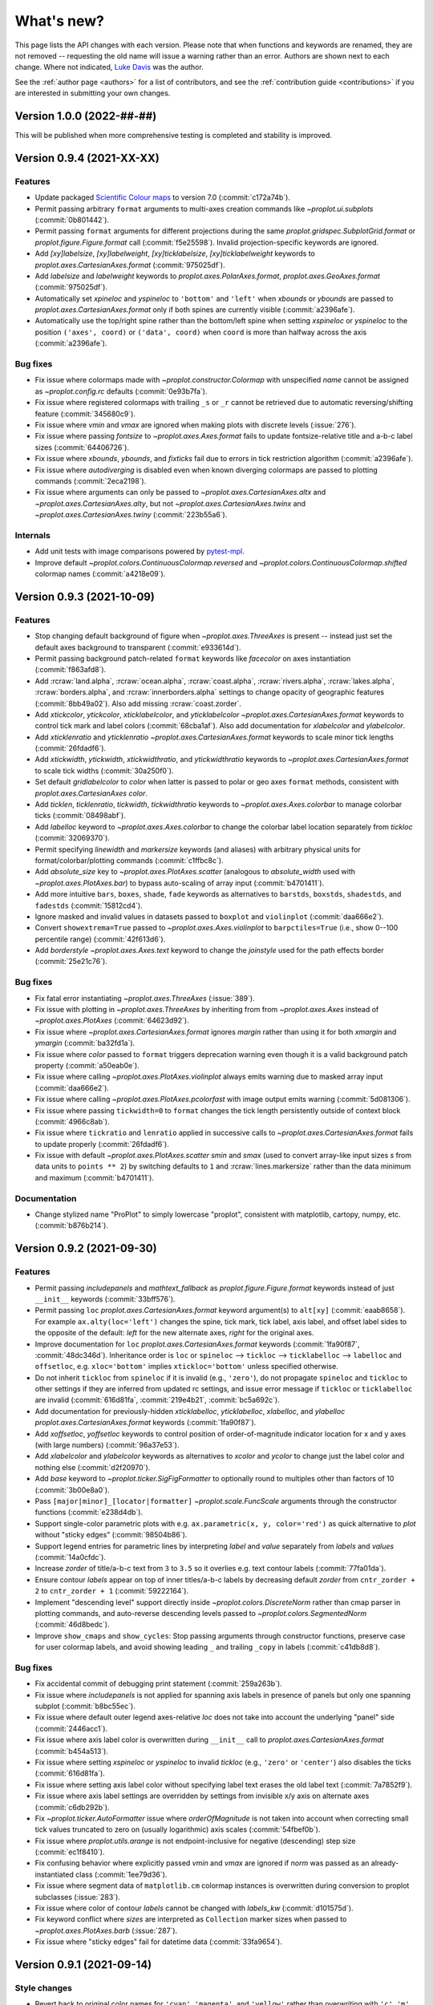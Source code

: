 ..
  Valid rubrics:
  - Deprecated
  - Style changes
  - Features
  - Bug fixes
  - Internals
  - Documentation

.. _whats_new:

===========
What's new?
===========

This page lists the API changes with each version. Please note that
when functions and keywords are renamed, they are not removed -- requesting
the old name will issue a warning rather than an error. Authors are shown next to
each change. Where not indicated, `Luke Davis`_ was the author.

See the :ref:`author page <authors>` for a list of contributors, and see
the :ref:`contribution guide <contributions>` if you are interested in
submitting your own changes.

Version 1.0.0 (2022-##-##)
==========================

This will be published when more comprehensive testing is completed
and stability is improved.

Version 0.9.4 (2021-XX-XX)
==========================

Features
--------

* Update packaged `Scientific Colour maps <https://www.fabiocrameri.ch/colourmaps/>`__
  to version 7.0 (:commit:`c172a74b`).
* Permit passing arbitrary ``format`` arguments to multi-axes creation commands
  like `~proplot.ui.subplots` (:commit:`0b801442`).
* Permit passing ``format`` arguments for different projections during the same
  `proplot.gridspec.SubplotGrid.format` or `proplot.figure.Figure.format` call
  (:commit:`f5e25598`). Invalid projection-specific keywords are ignored.
* Add `[xy]labelsize`, `[xy]labelweight`, `[xy]ticklabelsize`, `[xy]ticklabelweight`
  keywords to `proplot.axes.CartesianAxes.format` (:commit:`975025df`).
* Add `labelsize` and `labelweight` keywords to `proplot.axes.PolarAxes.format`,
  `proplot.axes.GeoAxes.format` (:commit:`975025df`).
* Automatically set `xpineloc` and `yspineloc` to ``'bottom'`` and ``'left'``
  when `xbounds` or `ybounds` are passed to `proplot.axes.CartesianAxes.format` only
  if both spines are currently visible (:commit:`a2396afe`).
* Automatically use the top/right spine rather than the bottom/left spine when setting
  `xspineloc` or `yspineloc` to the position ``('axes', coord)`` or ``('data', coord)``
  when ``coord`` is more than halfway across the axis (:commit:`a2396afe`).

Bug fixes
---------

* Fix issue where colormaps made with `~proplot.constructor.Colormap` with unspecified
  `name` cannot be assigned as `~proplot.config.rc` defaults (:commit:`0e93b7fa`).
* Fix issue where registered colormaps with trailing ``_s`` or ``_r`` cannot be
  retrieved due to automatic reversing/shifting feature (:commit:`345680c9`).
* Fix issue where `vmin` and `vmax` are ignored when making plots
  with discrete levels (:issue:`276`).
* Fix issue where passing `fontsize` to `~proplot.axes.Axes.format` fails to
  update fontsize-relative title and a-b-c label sizes (:commit:`64406726`).
* Fix issue where `xbounds`, `ybounds`, and `fixticks` fail due to
  errors in tick restriction algorithm (:commit:`a2396afe`).
* Fix issue where `autodiverging` is disabled even when known diverging colormaps
  are passed to plotting commands (:commit:`2eca2198`).
* Fix issue where arguments can only be passed to `~proplot.axes.CartesianAxes.altx`
  and `~proplot.axes.CartesianAxes.alty`, but not `~proplot.axes.CartesianAxes.twinx`
  and `~proplot.axes.CartesianAxes.twiny` (:commit:`223b55a6`).

Internals
---------

* Add unit tests with image comparisons powered by
  `pytest-mpl <https://pypi.org/project/pytest-mpl/>`__.
* Improve default `~proplot.colors.ContinuousColormap.reversed` and
  `~proplot.colors.ContinuousColormap.shifted` colormap names (:commit:`a4218e09`).

Version 0.9.3 (2021-10-09)
==========================

Features
--------

* Stop changing default background of figure when `~proplot.axes.ThreeAxes` is present
  -- instead just set the default axes background to transparent (:commit:`e933614d`).
* Permit passing background patch-related ``format`` keywords like
  `facecolor` on axes instantiation (:commit:`f863afd8`).
* Add :rcraw:`land.alpha`, :rcraw:`ocean.alpha`, :rcraw:`coast.alpha`,
  :rcraw:`rivers.alpha`, :rcraw:`lakes.alpha`, :rcraw:`borders.alpha`,
  and :rcraw:`innerborders.alpha` settings to change opacity of geographic
  features (:commit:`8bb49a02`). Also add missing :rcraw:`coast.zorder`.
* Add `xtickcolor`, `ytickcolor`, `xticklabelcolor`, and `yticklabelcolor`
  `~proplot.axes.CartesianAxes.format` keywords to control tick mark and label colors
  (:commit:`68cba1af`). Also add documentation for `xlabelcolor` and `ylabelcolor`.
* Add `xticklenratio` and `yticklenratio` `~proplot.axes.CartesianAxes.format`
  keywords to scale minor tick lengths (:commit:`26fdadf6`).
* Add `xtickwidth`, `ytickwidth`, `xtickwidthratio`, and `ytickwidthratio` keywords
  to `~proplot.axes.CartesianAxes.format`  to scale tick widths (:commit:`30a250f0`).
* Set default `gridlabelcolor` to `color` when latter is passed to polar or geo
  axes ``format`` methods, consistent with `proplot.axes.CartesianAxes` `color`.
* Add `ticklen`, `ticklenratio`, `tickwidth`, `tickwidthratio` keywords to
  `~proplot.axes.Axes.colorbar` to manage colorbar ticks (:commit:`08498abf`).
* Add `labelloc` keyword to `~proplot.axes.Axes.colorbar` to change
  the colorbar label location separately from `tickloc` (:commit:`32069370`).
* Permit specifying `linewidth` and `markersize` keywords (and aliases) with arbitrary
  physical units for format/colorbar/plotting commands (:commit:`c1ffbc8c`).
* Add `absolute_size` key to `~proplot.axes.PlotAxes.scatter` (analogous to
  `absolute_width` used with `~proplot.axes.PlotAxes.bar`) to bypass
  auto-scaling of array input (:commit:`b4701411`).
* Add more intuitive ``bars``, ``boxes``, ``shade``, ``fade`` keywords as alternatives
  to ``barstds``, ``boxstds``, ``shadestds``, and ``fadestds`` (:commit:`15812cd4`).
* Ignore masked and invalid values in datasets passed to ``boxplot`` and
  ``violinplot`` (:commit:`daa666e2`).
* Convert ``showextrema=True`` passed to `~proplot.axes.Axes.violinplot` to
  ``barpctiles=True`` (i.e., show 0--100 percentile range) (:commit:`42f613d6`).
* Add `borderstyle` `~proplot.axes.Axes.text` keyword to change the `joinstyle` used
  for the path effects border (:commit:`25e21c76`).

Bug fixes
---------

* Fix fatal error instantiating `~proplot.axes.ThreeAxes` (:issue:`389`).
* Fix issue with plotting in `~proplot.axes.ThreeAxes` by inheriting from from
  `~proplot.axes.Axes` instead of `~proplot.axes.PlotAxes` (:commit:`64623d92`).
* Fix issue where `~proplot.axes.CartesianAxes.format` ignores `margin` rather than
  using it for both `xmargin` and `ymargin` (:commit:`ba32fd1a`).
* Fix issue where `color` passed to ``format`` triggers deprecation warning even
  though it is a valid background patch property (:commit:`a50eab0e`).
* Fix issue where calling `~proplot.axes.PlotAxes.violinplot` always emits
  warning due to masked array input (:commit:`daa666e2`).
* Fix issue where calling `~proplot.axes.PlotAxes.pcolorfast` with image
  output emits warning (:commit:`5d081306`).
* Fix issue where passing ``tickwidth=0`` to ``format`` changes the tick
  length persistently outside of context block (:commit:`4966c8ab`).
* Fix issue where ``tickratio`` and ``lenratio`` applied in successive calls to
  `~proplot.axes.CartesianAxes.format` fails to update properly (:commit:`26fdadf6`).
* Fix issue with default `~proplot.axes.PlotAxes.scatter` `smin` and `smax` (used
  to convert array-like input sizes `s` from data units to ``points ** 2``) by
  switching defaults to ``1`` and :rcraw:`lines.markersize` rather than the
  data minimum and maximum (:commit:`b4701411`).

Documentation
-------------

* Change stylized name "ProPlot" to simply lowercase "proplot", consistent
  with matplotlib, cartopy, numpy, etc. (:commit:`b876b214`).

Version 0.9.2 (2021-09-30)
==========================

Features
--------

* Permit passing `includepanels` and `mathtext_fallback` as
  `proplot.figure.Figure.format` keywords instead of just
  ``__init__`` keywords (:commit:`33bff576`).
* Permit passing ``loc`` `proplot.axes.CartesianAxes.format` keyword argument(s) to
  ``alt[xy]`` (:commit:`eaab8658`). For example ``ax.alty(loc='left')`` changes the
  spine, tick mark, tick label, axis label, and offset label sides to the opposite of
  the default: *left* for the new alternate axes, *right* for the original axes.
* Improve documentation for ``loc`` `proplot.axes.CartesianAxes.format` keywords
  (:commit:`1fa90f87`, :commit:`48dc346d`). Inheritance order is ``loc`` or
  ``spineloc`` --> ``tickloc`` --> ``ticklabelloc`` --> ``labelloc`` and ``offsetloc``,
  e.g. ``xloc='bottom'`` implies ``xtickloc='bottom'`` unless specified otherwise.
* Do not inherit ``tickloc`` from ``spineloc`` if it is invalid (e.g., ``'zero'``),
  do not propagate ``spineloc`` and ``tickloc`` to other settings if they are inferred
  from updated rc settings, and issue error message if ``tickloc`` or ``ticklabelloc``
  are invalid (:commit:`616d81fa`, :commit:`219e4b21`, :commit:`bc5a692c`).
* Add documentation for previously-hidden `xticklabelloc`, `yticklabelloc`, `xlabelloc`,
  and `ylabelloc` `proplot.axes.CartesianAxes.format` keywords (:commit:`1fa90f87`).
* Add `xoffsetloc`, `yoffsetloc` keywords to control position of order-of-magnitude
  indicator location for x and y axes (with large numbers) (:commit:`96a37e53`).
* Add `xlabelcolor` and `ylabelcolor` keywords as alternatives to `xcolor` and `ycolor`
  to change just the label color and nothing else (:commit:`d2f20970`).
* Add `base` keyword to `~proplot.ticker.SigFigFormatter` to optionally round to
  multiples other than factors of 10 (:commit:`3b00e8a0`).
* Pass ``[major|minor]_[locator|formatter]`` `~proplot.scale.FuncScale` arguments
  through the constructor functions (:commit:`e238d4db`).
* Support single-color parametric plots with e.g. ``ax.parametric(x, y, color='red')``
  as quick alternative to `plot` without "sticky edges" (:commit:`98504b86`).
* Support legend entries for parametric lines by interpreting `label` and `value`
  separately from `labels` and `values` (:commit:`14a0cfdc`).
* Increase `zorder` of title/a-b-c text from ``3`` to ``3.5`` so it overlies
  e.g. text contour labels (:commit:`77fa01da`).
* Ensure contour `labels` appear on top of inner titles/a-b-c labels by decreasing
  default `zorder` from ``cntr_zorder + 2`` to ``cntr_zorder + 1`` (:commit:`59222164`).
* Implement "descending level" support directly inside `~proplot.colors.DiscreteNorm`
  rather than cmap parser in plotting commands, and auto-reverse descending
  levels passed to `~proplot.colors.SegmentedNorm` (:commit:`46d8bedc`).
* Improve ``show_cmaps`` and ``show_cycles``: Stop passing arguments through
  constructor functions, preserve case for user colormap labels, and avoid
  showing leading ``_`` and trailing ``_copy`` in labels (:commit:`c41db8d8`).

Bug fixes
---------

* Fix accidental commit of debugging print statement
  (:commit:`259a263b`).
* Fix issue where `includepanels` is not applied for spanning axis labels
  in presence of panels but only one spanning subplot (:commit:`b8bc55ec`).
* Fix issue where default outer legend axes-relative `loc` does not take into
  account the underlying "panel" side (:commit:`2446acc1`).
* Fix issue where axis label color is overwritten during ``__init__``
  call to `proplot.axes.CartesianAxes.format` (:commit:`b454a513`).
* Fix issue where setting `xspineloc` or `yspineloc` to invalid `tickloc`
  (e.g., ``'zero'`` or ``'center'``) also disables the ticks (:commit:`616d81fa`).
* Fix issue where setting axis label color without specifying label
  text erases the old label text (:commit:`7a7852f9`).
* Fix issue where axis label settings are overridden by settings from
  invisible x/y axis on alternate axes (:commit:`c6db292b`).
* Fix `~proplot.ticker.AutoFormatter` issue where `orderOfMagnitude` is
  not taken into account when correcting small tick values truncated to
  zero on (usually logarithmic) axis scales (:commit:`54fbef0b`).
* Fix issue where `proplot.utils.arange` is not endpoint-inclusive
  for negative (descending) step size (:commit:`ec1f8410`).
* Fix confusing behavior where explicitly passed `vmin` and `vmax` are ignored
  if `norm` was passed as an already-instantiated class (:commit:`1ee79d36`).
* Fix issue where segment data of ``matplotlib.cm`` colormap instances
  is overwritten during conversion to proplot subclasses (:issue:`283`).
* Fix issue where color of contour `labels` cannot be changed
  with `labels_kw` (:commit:`d101575d`).
* Fix keyword conflict where `sizes` are interpreted as ``Collection``
  marker sizes when passed to `~proplot.axes.PlotAxes.barb` (:issue:`287`).
* Fix issue where "sticky edges" fail for datetime data
  (:commit:`33fa9654`).

Version 0.9.1 (2021-09-14)
==========================

Style changes
-------------

* Revert back to original color names for ``'cyan'``, ``'magenta'``, and ``'yellow'``
  rather than overwriting with ``'c'``, ``'m'``, and ``'y'`` (:issue:`280`).
* Treat ``'ochre'`` and ``'ocher'`` as synonyms (consistent with existing
  ``'grey'`` and ``'gray'`` synonyms) (:commit:`c949e505`).

Features
--------

* Permit passing ``format`` keywords when instantiating figures and axes
  (:commit:`ae98378d`). For example: ``pplt.figure(suptitle='Super title')``
  or ``fig.add_subplot(111, xcolor='gray', xticks=10)`` .
* Add back `color` as a valid `proplot.axes.CartesianAxes.format` keyword
  arg for consistency with `xcolor` and `ycolor` (:commit:`ecb6fa3f`).

Bug fixes
---------

* Fix issue where single-level single-color contour plots
  do not draw the contour (:issue:`281`).
* Fix issue with dictionaries passed to `proj` when calling
  `~proplot.figure.Figure.add_subplots` (:commit:`21b165df`).
* Fix issue with `includepanels` disabling spanning axis labels
  in the presence of panels (:commit:`332ba702`).
* Remove useless "unexpected version" warning when cartopy
  is not installed (:commit:`6dbab1bc`).
* Improve backwards compatibility with `matplotlib.figure.Figure.colorbar`
  by permitting positional `cax` and `ax` args (:commit:`5003f9a8`).
* Try to auto-disable relative bar widths for seaborn plots that use
  the `bar` and `barh` commands (:commit:`b79b9c60`).

Documentation
-------------

* Fix documentation compiling issue due to Natural
  Earth server change (:commit:`d1d47911`).

Version 0.9.0 (2021-09-08)
==========================

Deprecated
----------

* Rename :rcraw:`cmap.edgefix` to :rcraw:`edgefix` (:commit:`515f5132`). It now
  applies to bar and area plot elements, not just scalar mappables (see below).
* Deprecate passing lists of colors to ``boxplot`` and ``violinplot`` in favor
  of using the property cycler instead (see below) (:commit:`67d95349`).
* The ``violinplot`` functions now return `~matplotlib.collection.PolyCollection`
  of violin bodies or tuples of (bodies, error bars) instead of a singleton
  dictionary containing just the ``'bodies'`` entry (:commit:`45774536`).
* Deprecate recently-introduced `proplot.gridspec.SubplotGrid.legend` and
  `proplot.gridspec.SubplotGrid.colorbar` methods (:commit:`d21a61a3`). Idea
  was this could be used to add an auto-legend to each subplot with ``axs.legend()``
  or identical colorbars with ``axs.colorbar(m)``, but in the future want to
  instead use these methods to add colorbars and legends along the edge of
  arbitrary subplots with e.g. ``axs[0, :2].colorbar(m, loc='bottom')``.
* Deprecate recently-introduced `proplot.gridspec.SubplotGrid.text`
  (:commit:`80deb71a`). Idea was this could be used to add identical text to
  each subplot but that is pretty niche, does not need a dedicated command.

Style changes
-------------

* Fix issue where CSS/XKCD colors overwrite "base" color definitions, resulting in
  e.g. ``'yellow'`` different from ``'y'`` (:commit:`01db1223`, :commit:`b90bee8c`).
* Make default label rotation for colorbar-of-artist string labels ``0``, consistent
  with string tick labels applied with ``autoformat=True`` (:commit:`3f191f3b`).
* Use default ``discrete=False`` for `~proplot.axes.PlotAxes.hist2d` plots,
  consistent with `~proplot.axes.PlotAxes.hexbin` (:commit:`267dd161`). Now
  "discrete" levels are only enabled for pcolor/contour plots by default.
* Trigger ``adjust_grays`` hue adjustments for gray-like color names passed to
  `~proplot.colors.PerceptualColormap.from_list` that aren't technically pure
  gray, including ``'charcoal'``, ``'light gray'``/``'light grey'``, and
  ``'gray[0-9]'``/``'grey[0-9]'`` (:commit:`6cf42896`, :commit:`49bb9370`).
* Implement "edgefix" and add `edgefix` keyword for ``bar``, ``hist``, ``area``, and
  ``pie`` to fix the "white-lines-between-patches" issue with saved vector graphics,
  just like ``pcolor`` and ``contourf`` (:commit:`cc602349`, :commit:`b291b2be`).
* Revert back to matplotlib default behavior of ``edgecolor='none'`` for `bar` and
  `pie` plots (:commit:`cc602349`, :commit:`b291b2be`). Previously this behavior often
  resulted in "white lines" issue but now `edgefix` is applied to these plots.
* Skip "edgefix" option when patch/collection `alpha` is less than ``1`` to prevent
  appearance of overlapping edges (:commit:`5bf9b1cc`). Previously this was only
  skipped if `ScalarMappable` colormap included transparency. Also remove
  manual blending of colorbar solids (no longer needed) (:commit:`4d059a31`).
* The ``boxplot`` and ``violinplot`` functions now iterate through the property
  cycler for each box/violin by default (similar to seaborn) (:commit:`67d95349`).
  The cycle can be changed with `cycle` and `cycle_kw` arguments.

Features
--------

* Add `align` keyword with options ``'bottom'``, ``'top'``, ``'left'``, ``'right'``,
  or ``'center'`` (with optional single-char shorthands) to change alignment for
  outer legends/colorbars (:commit:`4a50b4b2`). Previously they had to be centered.
* Add `transpose` keyword as alternative to `order` for 2d plotting commands
  (:issue:`72`). ``transpose=True`` is equivalent to ``order='F'``.
* Return homogeneous groupings of matplotlib artists in `~matplotlib.cbook.silent_list`
  objects to simplify repr (:commit:`d59f9c40`, :commit:`667cc068`,
  :commit:`240f0b31`, :commit:`0a6d74b7`).
* Use built-in matplotlib logic for plotting multiple `hist` columns, with
  support for `stack` as alias of `stacked` and `width` as alias of `rwidth`
  (consistent with `bar` keywords) (:commit:`734329a5`). By default, histograms
  for successive columns are now grouped side-by-side instead of overlaid.
* Add `fill` and `filled` keywords to `~proplot.axes.PlotAxes.hist`, analogous to
  `stack` and `stacked`, and make passage of these keywords set the corresponding
  default `histtype` (:commit:`4a85773b`). Also add `filled` alias of `fill`
  to `boxplot` for consistency (:commit:`b5caf550`).
* Always copy colormaps returned by `~proplot.constructor.Colormap`
  to avoid subsequently changing global colormap properties with e.g.
  ``set_alpha`` (:commit:`7a3c3f64`).
* Add leading underscore to all default colormap names (``_name_r`` for reversed,
  ``_name_s`` for shifted, ``_name1_name2`` for merged, and ``_name_copy`` for all
  other modifications) and never register colormaps returned by `~contructor.Colormap`
  that begin with underscore (:commit:`a6fab19f`, :commit:`1f6e6188`). This is
  analogous to `legend` ignoring labels with leading underscore.
* Control colorbar frame properties using same syntax as legend frame properties
  -- `edgewidth`, `edgecolor`, and optional rounded box with ``fancybox=True``
  (:commit:`58ce2c95`). Colorbar outline is now controlled with `linewidth`
  and `color`. Previously these settings had to be in sync.
* Auto-expand components of `~matplotlib.cbook.silent_list` and
  `~matplotlib.collection.Collection` passed to `~proplot.axes.Axes.legend`
  that have valid labels, similar to tuple group expansion (:issue:`277`)
* Add `handle_kw` to `~proplot.axes.Axes.legend` to optionally control
  handle settings that conflict with frame settings (:commit:`58ce2c95`).
  Example: ``handle_kw={'edgecolor': 'k'}``.
* Interpret ``'grey'`` as a synonym of ``'gray'`` by translating substrings in color
  database (:commit:`6cf42896`, :commit:`04538bad`). Permits e.g. ``color='grey1'``.
* Permit loading color names from files without ``.txt`` extension
  (:commit:`55481a9c`). This restriction was unnecessary.
* Set ``default=True`` automatically if users pass `margin` or `space` to
  `~proplot.config.register_colors` to permit quickly/succinctly experimenting
  with XKCD color filtering algorithm (:commit:`cfc3cef6`).
* Add cartopy-based ``LongitudeLocator``, ``LatitudeLocator``, ``DegreeLocator``,
  ``LongitudeFormatter``, ``LatitudeFormatter``, ``DegreeFormatter`` to
  public API for consistency with other "registered" tickers (:commit:`76e45c0c`).

Bug fixes
---------

* Fix issue where tuple `~proplot.config.rc` values are truncated
  to first scalar value when saving a ``proplotrc`` (:commit:`e731c709`).
* Fix issue where channel-setting and scaling functions like ``scale_luminance``
  drop the opacity channel (:commit:`58ce2c95`).
* Fix issue where line plot coordinates get unnecessarily offset by ``360``
  by removing unnecessary ``_geo_monotonic`` standardization (:issue:`274`).
* Fix regression where `vmin` is ignored without explicitly specifying `vmax` and
  vice versa (:issue:`276`).
* Fix issue where `~proplot.axes.PlotAxes.scatter` ignores ``facecolors``
  input by treating it the same as other color aliases (:issue:`275`).
* Fix issue where calling ``legend()`` without arguments generates
  duplicate labels for histograms (:issue:`277`).
* Fix issue where list-of-list style input to `~proplot.axes.Axes.legend`
  fails to trigger centered legend (:commit:`e598b470`).
* Fix issue where `alpha` passed to contour/pcolor/vlines/hlines commands was
  ignored due to translating as `alphas` rather than `alpha` (:commit:`e5faf4d6`).
* Fix unexpected behavior where `~proplot.axes.PlotAxes` tries to make
  list-of-artist style colorbars from successive calls to 2D plotting
  commands rather than making individual colorbars (:commit:`20ce93a1`).
* Fix issue where ``diverging=True`` is applied for datasets with both
  ``discrete=False`` and `vmin` or `vmax` equivalent to ``0`` (:commit:`84b9f86e`).
* Fix issue where `~proplot.axes.PlotAxes.scatter` does not accept N x 3 or
  N x 4 RGB[A] style arrays (:commit:`13df1841`).
* Fix issue where importing seaborn issues 100 warnings due to overwriting
  seaborn colormaps added by proplot (:commit:`006aef5f`).
* Fix issue where `inbounds` passed to `~proplot.axes.PlotAxes.scatter` applies
  only to axis-limit scaling, not cmap normalization scaling (:commit:`3d7636f2`).
* Fix issue with color-parsing due to ``_plot_errorshading`` coming after
  ``_parse_cycle`` rather than before (:commit:`acf545e2`).
* Fix issue where violin plots cannot be drawn without adding error bars
  (e.g., with ``means=True``) or an error is raised (:commit:`c0d04835`).
* Fix issue where explicitly specifying ``bar[stds|pctiles]`` for
  ``violinplot`` turns off the boxes if they were not specified
  (and vice versa for ``box[stds|pctiles]``) (:commit:`0edfff4e`)

Internals
---------

* Add helpful warning message when `legend` detects invalid inputs
  rather than silently ignoring them (:commit:`b75ca185`).
* Improve warning message when users pass both `colors` and `cmap`
  by recommending they use `edgecolor` to set edges (:commit:`1067eddf`).
* Improve universal "rebuilding font cache" warning message when new
  users import proplot for the first time (:commit:`9abc894e`).
* Remove unused, mostly undocumented :rcraw:`axes.titleabove` setting
  (:commit:`9d9d0db7`). Users should be using :rcraw:`title.above` instead.
* Move `~proplot.gridspec.SubplotGrid` from ``figure.py`` to ``gridspec.py``
  (:commit:`7b688fc8`). Makes more sense there.
* Improve organization of internal functions, add ``data.py``, ``context.py``,
  and ``text.py`` to ``internals`` and rename and re-sort related ``PlotAxes``
  parsing utilities (:commit:`58ce2c95`).
* Hide the "registered" axes names (i.e., `name` attributes) from public
  API (:commit:`ece1102b`). Users do not interact with the native matplotlib
  projection registration system.

Documentation
-------------

* Update napoleon type aliases and specifiers (:commit:`c20ed1d1`). Use `sequence`
  instead of `list` wherever params accept arbitrary sequences (:commit:`e627e95b`).
* Improve documentation of style-type arguments like `lw`, `linewidth`,
  etc. on plotting commands (:commit:`cc602349`).
* Improve documentation of `proplot.gridspec.SubplotGrid` methods
  (:commit:`902502cc`). Docstrings are no longer stubs.

Version 0.8.1 (2021-08-22)
==========================

Features
--------

* Add `~proplot.colors.PerceptualColormap.from_list` ``adjust_grays`` option
  (enabled by default) to help make diverging colormaps with an intermediate
  hueless white, gray, or black color (:commit:`2e8cb495`).
* Add the axis sharing level ``4`` or ``'all'`` to share the limits, scales,
  and tick labels between axes not in the same row/column (:commit:`73f355a2`).
* Allow adding contours to `legend` by interpreting `label` keyword and using
  central handle from ``ContourSet.legend_elements`` (:commit:`26bc77a4`).
* Extend mixed auto-manual legend label input (e.g. ``labels=[None, 'override']``)
  to case where legend handles are automatically retrieved from the axes
  rather than manually passed to ``legend()`` (:commit:`26bc77a4`).
* Add `inlinelabels` option to `~proplot.axes.GeoAxes.format` to set both
  ``loninline=True`` and ``latinline=True`` at once, and change the
  :rcraw:`grid.loninline` and :rcraw:`grid.latinline` settings to the
  single :rcraw:`grid.inlinelabels` (consistent with :rcraw:`grid.rotatelabels`
  and :rcraw:`grid.dmslabels`) (:commit:`560ed978`).

Bug fixes
---------

* Fix regression where ``np.std`` and ``np.percentile`` no longer
  ignore NaN values (:issue:`257`, :commit:`d1906fce`).
* Fix regression where ``legend()`` cannot be called without
  the input handles (:issue:`188`, :commit:`fdd53a6c`).
* Fix issue where edge colors of area plots with ``negpos=True``
  cannot be changed (:commit:`bb50dea4`).
* Fix issue where `legend` `order` keyword arg is ignored and default is
  changed back to ``'F'`` (:commit:`06666296`).
* Fix issues where ``setup_matplotlib`` is not called for pint quantity
  input and column iteration of 2D input to 1D funcs fails (:commit:`e57d238e`).
* Fix issue where pint quantity *x* and *y* coordinates fail when passing
  as pcolor centers or when :rcraw:`cmap.inbounds` enabled (:commit:`fd76af3a`).
* Fix issue where pint quantity *z* data do not have units stripped
  unless in xarray dataarray (:commit:`aadc65f9`).
* Fix issue where making single-color contour plots creates just one contour by
  making default ``levels`` count independent from `colors` (:commit:`63eaf10e`).
* Fix issue where common legend handle properties cannot be overridden due to
  searching for ``collection`` props rather than ``line`` props (:commit:`26bc77a4`).
* Fix issue where title/abc padding is overwritten in the presence of top panels
  and make title deflection to top panels generally more robust (:commit:`d27d05cf`).
* Fix issues with the ``%qt`` backend using ``forward=False``
  during subplot additions (:issue:`244`, :commit:`ac12bbc2`)
* Fix issue where ``%matpolotlib notebook`` and ``%matplotlib widget`` display
  unusable/cutoff figure previews by fixing the figure size at creation time and
  issuing one-time warning if size was not fixed explicitly (:commit:`88fc2868`).

Documentation
-------------

* Make docstring utils explicitly private and convert `_snippets` dictionary to
  callable dictionary-like `_SnippetsManager` instance (:commit:`b73fe9e3`). This
  helps prevent bug where assigned snippets have unfilled ``%(snippet)s`` markers.

Version 0.8.0 (2021-08-18)
==========================

Deprecated
----------

* Numbers passed to `pad`, `wpad`, `hpad`, `space`, `wspace`, `hspace`, `left`,
  `right`, `top`, and `bottom` are now interpreted as em-widths instead of inches
  (:commit:`20502345`). Unfortunately this is a major breaking change that cannot be
  "gently" phased in with warnings, but this will be much more convenient going forward.
* Interpret ``sharex/sharey=True`` as ``3`` (i.e., "turn all sharing on") instead
  of ``1`` (integer conversion of ``True``) (:issue:`51967ce3`). This is more
  intuitive and matches convention elsewhere. Also allow specifying level 1 with
  ``'labels'`` and level 2 with ``'limits'``.
* Rename `~proplot.ui.SubplotsContainer` to simpler `~proplot.figure.SubplotGrid`
  and move definition to ``figure.py`` (:commit:`51967ce3`).
* Deprecate arbitrary ``__getattr__`` override for `~proplot.figure.SubplotGrid`
  (:commit:`51967ce3`). Instead have dedicated ``format``, ``colorbar``, ``legend``,
  ``[alt|dual|twin][xy]``, ``panel[_axes]``, and ``inset[_axes]`` methods.
* Rename setting :rcraw:`abc.style` to :rcraw:`abc` (:commit:`a50d5264`). Setting this
  to ``False`` still "turns off" labels, setting to ``True`` "turns on" labels with
  the default style ``'a'``, and setting to a string "turns on" labels with this style.
* Rename ``image`` category settings to :rcraw:`cmap.inbounds`,
  :rcraw:`cmap.discrete`, :rcraw:`cmap.edgefix`, :rcraw:`cmap.levels`, and
  :rcraw:`cmap.lut` (:commit:`a50d5264`).
* Rename confusing :rcraw:`text.labelsize` and :rcraw:`text.titlesize` settings
  to clearer :rcraw:`font.smallsize` and :rcraw:`font.largesize` with shorthands
  :rcraw:`font.small` and :rcraw:`font.large` (analogous to :rcraw:`font.size`)
  (:pr:`a50d5264`). Previous names were bad because "label size" applies to more than
  just axis or tick labels and "title size" applies to more than just axes titles.
* Rename :rcraw:`tick.ratio` to :rcraw:`tick.widthratio` and add missing
  :rcraw:`tick.width` setting (:commit:`a50d5264`).
* Rename vague shorthands :rcraw:`alpha` and :rcraw:`facecolor` back to native
  :rcraw:`axes.alpha` and :rcraw:`axes.facecolor` and rename :rcraw:`linewidth`
  and :rcraw:`color` to :rcraw:`meta.width` and :rcraw:`meta.color`
  (:commit:`41b5e400`). Axes can still be updated by passing `alpha`, `linewidth`,
  `facecolor`, and `edgecolor` to ``format``, and now ``format`` supports *arbitrary*
  patch artist settings and aliases like `lw`, `ec`, `fc`, `hatch`, etc.
* Change `~proplot.config.Configurator` iteration behavior to loop over keys, not
  item pairs, and make it a `~collections.abc.MutableMapping` (:commit:`5626bc88`).
* Rename `proplot.config.Configurator.load_file` to `proplot.config.Configurator.load`
  in order to match ``save`` (:commit:`1769d349`).
* Change the default `~proplot.config.Configurator` save location from the home
  directory to the *current directory* and change the default filename to
  ``proplotrc`` (without the leading dot) (:commit:`41b5e400`).
* Rename `~proplot.config.Configurator.get` to `~proplot.config.Configurator.find`
  (:commit:`e8559f3d`). Confusing since ``get`` didn't accept a "fallback" second
  positional argument. Now ``get`` is the "dictionary-like" inherited method.
* Rename obscure `LinearSegmentedColormap`, `PerceptuallyUniformColormap`, and
  `ListedColormap` to more intuitive/succinct `~proplot.colors.ContinuousColormap`,
  `~proplot.colors.PerceptualColormap`, and `~proplot.colors.DiscreteColormap`
  (:commit:`ade787f9`). Important due to the "qualitative colormap" behaviors triggered
  when a `~proplot.colors.DiscreteColormap` is passed to plot commands (see features).
* Following above change, rename `LinearSegmentedNorm` to simpler `SegmentedNorm`,
  rename `~proplot.constructor.Colormap` argument `to_listed` to `discrete`,
  change `listmode` options from ``'listed'``, ``'linear'`` to ``'discrete'``,
  ``'continuous'``, and add `filemode` option (:commit:`ade787f9`, :commit:`5ccd6c01`).
* Deprecate ``boxes`` and ``violins`` shorthands in favor of singular
  `~proplot.axes.PlotAxes.box` and `~proplot.axes.PlotAxes.violin`
  (:commit:`6382cf91`). This feel analogous to existing ``bar`` and ``barh``.
* Rename the confusingly-capitalized `~proplot.constructor.Colors` to
  `~proplot.utils.get_colors` and move to ``utils.py`` (:commit:`51d480da`). This
  is not a "class constructor" -- it just returns lists of colors.
* Rename the ``show`` function keyword `categories` to `include`,
  consistent with the new `ignore` keyword (:commit:`c45d5fa1`).

Style changes
-------------

* Make default reference subplot size, panel widths, colorbar widths independent of
  :rcraw:`font.size` (:commit:`a50d5264`). Default space size should definitely sync
  with font size, since larger fonts produce larger labels between subplots, but the
  same reasoning does not apply for subplot size.
* Add :rcraw:`leftlabel.rotation`, :rcraw:`toplabel.rotation`,
  :rcraw:`rightlabel.rotation`, :rcraw:`bottomlabel.rotation` settings, and make
  default row label rotation match y label rotation (:commit:`bae85113`).
* Treat 2D ``scatter`` arguments by iterating over columns and default-styling each
  column with the property cycle rather than unraveling 2D arguments into 1D
  arrays (:commit:`6382cf91`). Can also iterate over ``s`` and ``c`` columns.
* Exclude out-of-bounds data when determining automatic y (x) axis limits when x (y)
  limits have been explicitly set for `plot` and `scatter` plots (:commit:`6382cf91`).
  Controlled by the :rcraw:`axes.inbounds` property, analogous to :rcraw:`cmap.inbounds`
  used for cmap scaling. This feature leverages proplot's input standardization.
* Capture `colors` passed to commands like ``contour`` and ``pcolor`` and use
  it to build qualitative `~proplot.colors.DiscreteColormap` maps (:commit:`6382cf91`).
  This matches the behavior of xarray plotting utilities. No longer use `color`
  to change "edge color" of filled contours/grid boxes.
* Add special qualitative cmap handling when ``colors=colors``, ``qualitative=True``,
  or ``cmap=pcolors.DiscreteColormap(...)`` -- always apply ``DiscreteNorm`` (ignore
  and warn if user passed ``discrete=False``), truncate or wrap colors if there are too
  many/not enough for the levels, and add default extremes with ``set_under`` or
  ``set_over`` depending on user `extend` (:commit:`6382cf91`).
* Select :rcraw:`cmap.diverging` and apply `~proplot.colors.DivergingNorm` automatically
  based on input data, similar to xarray and seaborn (:commit:`6382cf91`). This is
  controlled with `autodiverging` and the :rcraw:`cmap.autodiverging` setting. It is
  also disabled when a cmap is explicitly passed (unless it is a known diverging cmap).
* Set default linewidth to 0.3 when adding "edges" to filled contours
  (:commit:`6382cf91`). This matches matplotlib behavior when passing
  edgecolor to a ``pcolor`` command.
* Only modify `heatmap` major and minor tick locations if the
  default tickers are active (:pr:`6382cf91`). Do not override user tickers.
* Use default luminance of ``90`` rather than ``100`` for auto-colormaps generated
  for barb, scatter, and streamline plots (:commit:`6382cf91`).
* Sync 3D axes figure background color with axes background to avoid weird
  misaligned white square behind axes (:commit:`30a112bd`).
* Treat :rcraw:`tick.label` and :rcraw:`grid.label` font size, color, and weight
  settings as *synonyms* (:commit:`a50d5264`). In general the tick vs. grid distinction
  is not meaningful for text labels. However we often want different padding so still
  allow :rcraw:`tick.labelpad` and :rcraw:`grid.labelpad` to be distinct.
* Change default :rcraw:`legend.facecolor` to white instead of inheriting from
  axes background (:commit:`6382cf91`). Also set default :rcraw:`legend.edgecolor`
  to :rcraw:`meta.color` (black by default) and have `legend` read from rc
  settings rather than setting default `legend` input arguments.

Features
--------

* Dynamically add classes that are "registered" by contructor functions
  to the top-level namespace (:commit:`4382a1b1`). This is consistent with
  behavior of importing custom-proplot tickers, norms, etc. to top-level namespace.
  Now e.g. ``pplt.MultipleLocator`` or ``pplt.LogNorm`` are allowed.
* Allow creating subplots with `~proplot.ui.figure` and either (1) subsequently
  calling `~proplot.figure.Fiugure.subplots` or (2) passing integers or subplot specs
  generated by `~proplot.gridspec.GridSpec` to `~proplot.figure.Figure.add_subplot`
  (:commit:`51967ce3`). This is convenient for complex grids or mixed proj types.
* Add consistent/intuitive aliases `~proplot.figure.Figure.subplot` and
  `~proplot.figure.Figure.add_subplots` for native matplotlib commands
  `~proplot.figure.Figure.add_subplot` and `~proplot.figure.Figure.subplots`
  (:commit:`51967ce3`).
* Add `~proplot.figure.Figure.subplotgrid` property to access a
  `~proplot.figure.SubplotGrid` after drawing subplots one-by-one
  (:commit:`fb83384f`).
* Implement physical-units `left`, `right`, `top`, `bottom`, `wspace`, and `hspace`
  spaces directly on the `~proplot.gridspec.GridSpec` rather than externally
  (:commit:`20502345`). Now absolute spaces are always preserved when figure size
  changes even if tight layout is disabled.
* Have `~proplot.gridspec.GridSpec` directly handle "panel slots" (:commit:`20502345`).
  Adding panels to a figure adds row or column "panel slots" to the gridspec and
  subsequently indexing the gridspec ignores those slots.
* Add tight layout "padding" arguments to `~proplot.gridspec.GridSpec` and add gridspec
  parameters as optional arguments to `~proplot.figure.Figure` (:commit:`20502345`).
  When a gridspec is added to the figure the arguments are passed to the gridspec. This
  replaces matplotlib's `subplotpars` and ``subplots_adjust``.
* Allow variable tight layout padding between subplot panels using `wpad` and
  `hpad`, analogous to `wspace` and `hspace` (:commit:`20502345`). Previously
  this was fixed at :rcraw:`subplots.innerpad`.
* Add `pad` keyword to `legend`, `colorbar`, and `panel` that controls local
  tight layout padding, analogous to `space` (:commit:`20502345`). Previously this
  was fixed at :rcraw:`subplots.panelpad`.
* Ensure `wequal` and `hequal` only apply to the main subplot rows and columns;
  always ignore panel and colorbar spaces (:commit:`20502345`).
* Improve default behavior in presence of 'outer' colorbars + legends when
  :rcraw:`subplots.tight` is disabled (:commit:`20502345`).
* Add a `~proplot.figure.Figure.format` method for formatting every subplot in
  the figure when you don't have a ``SubplotGrid`` available (:commit:`20502345`).
  Also move internal implementation of figure-wide settings there. Figure-wide
  settings like `suptitle` can still be updated from ``Axes.format``.
* Permit mutability of `~proplot.figure.SubplotGrid` (:commit:`51967ce3`).
  Power users may want to manipulate their own grids.
* Permit 2d indexing of `~proplot.figure.SubplotGrid` with arbitrary gridspec
  geometry by looking up subplotspec indices (:commit:`51967ce3`). Previously 2d
  indexing of ``SubplotGrid`` with complex geometry would just return a wrong result.
* Issue warning message when users try ``fig.subplots_adjust()`` or
  ``pplt.figure(subplotpars=SubplotParams)`` and auto-disable and warn when
  matplotlib "tight layout" rc settings are toggled (:commit:`51967ce3`).
* Add nicer string representations of figures, gridspecs, subplotspecs, and
  axes clearly showing the geometry and layout (:commit:`51967ce3`, :commit:`6382cf91`).
* Set default location for new axes panels to ``'right'``, allowing for empty
  ``ax.panel_axes()`` calls (:commit:`51967ce3`).
* Convert valid keyword arguments to positional arguments for virtually all
  plotting functions rather than a subset (:commit:`6382cf91`). This expands the
  use of the `data` keyword and permits a seaborn-like workflow (for example,
  ``ax.plot(x='x_key', y='y_key', data=xarray_dataset)``).
* Support `pint.Quantity` arguments by auto-applying ``setup_matplotlib`` with
  the quantity's unit registry when a quantity is passed (:commit:`6382cf91`).
* Support `pint.Quantity` input for *z* coordinates (e.g., to ``ax.contourf``)
  by stripping the units to prevent warning (:commit:`6382cf91`).
* Support `xarray.DataArray` arguments containing `pint.Quantity` arrays by
  accessing ``data`` rather than accessing ``.values`` (:commit:`6382cf91`).
* Apply `pint.Quantity` default unit labels to plots by formatting the units
  with the new :rcraw:`unitformat` setting (:commit:`6382cf91`).
* Add :rc:`cmap.sequential`, :rc:`cmap.diverging`, :rc:`cmap.cyclic`, and
  :rc:`cmap.qualitative` settings to control the default sequential, diverging,
  cyclic, and qualitative cmaps, and add boolean `sequential`, `diverging`, `cyclic`,
  and `qualitative` keywords to select corresponding default cmaps (:commit:`6382cf91`).
* Add `robust` keyword argument and :rc:`cmap.robust` setting to ignore
  outliers when selecting auto colormap ranges (:issue:`6382cf91`). It can take the
  value ``True``, a percentile range, or a 2-tuple percentile interval.
* Allow omitting the colormap name when instantiating colormap classes or using
  class methods like ``from_list`` (:commit:`ade787f9`). This is more intuitive.
* Improve matplotlib-proplot colormap translation by converting
  `matplotlib.colors.ListedColormap` to `proplot.colors.DiscreteColormap` only if it
  has fewer than :rcraw:`cmap.listedthresh` levels (:commit:`ade787f9`). This is
  critical in case users import cmaps from other projects.
* Permit constructing property cycles with `~proplot.constructor.Cycle` by passing
  ``color`` as keyword argument (:commit:`86a50eb2`). This is matplotlib-like workflow.
* Permit disabling property cycling with e.g. ``cycle=False``, ``cycle='none'``,
  or ``cycle=()``, and re-enabling the default with ``cycle=True`` (:commit:`86a50eb2`).
* Override `~matplotlib.axes.Axes.set_prop_cycle` to pass the input arguments
  through `~proplot.constructor.Cycle` (:commit:`86a50eb2`). Features are a superset
  and this also lets me cache the cycler for comparison with on-the-fly inputs.
* Add shorthands :rcraw:`grid.width`, :rcraw:`grid.style`, :rcraw:`gridminor.width`,
  and :rcraw:`gridminor.style` for the respective ``linewidth`` and ``linestyle``
  settings (:commit:`a50d5264`)
* Permit "registering stuff" by passing files or objects to
  `~proplot.config.register_cmaps`, `~proplot.config.register_cycles`,
  `~proplot.config.register_colors`, and `~proplot.config.register_fonts`
  rather than forcing users to use the ``.proplot`` folder (:commit:`ad999e95`).
* Support case insensitivity when calling matplotlib's ``unregister_cmap``
  by improving `~proplot.colors.ColormapDatabase` so it derives from a
  `~collections.abc.MutableMapping` rather than `dict` (:commit:`ade787f9`).
* Add public `~proplot.config.Configurator.changed` property to display a dictionary
  of settings changed from proplot defaults (:commit:`41b5e400`).
* Add public `~proplot.config.Configurator.user_file` and
  `~proplot.config.Configurator.user_folder` static methods for displaying
  folder locations (:commit:`b11d744a`).
* Support XDG directories for proplot config files on Linux (:issue:`204`,
  :commit:`5e6367dc`). Also accept the file ``~/.proplotrc`` and the folder
  ``~/.proplot`` on all systems and raise a warning if duplicate valid files
  or folders are found.
* Make `~proplot.config.rc_proplot` and `~proplot.config.rc_matplotlib` containers
  of proplot/matplotlib settings part of the public API (:commit:`a50d5264`).
* Allow conversion of numeric inputs with `~proplot.utils.units` using e.g.
  ``pplt.units(num, 'in', 'cm')`` (:commit:`88f3dc88`).
* Add more intuitive :rcraw:`grid.labelpad` and :rcraw:`tick.labelpad`
  as aliases for :rcraw:`grid.pad` and :rcraw:`tick.pad` (:commit:`a50d5264`).
* Add `~proplot.axes.PlotAxes.line` and `~proplot.axes.PlotAxes.linex` command
  aliases for `~proplot.axes.PlotAxes.plot` and `~proplot.axes.PlotAxes.plotx`
  (:commit:`6382cf91`). This is more intuitive.
* Add `~proplot.axes.PlotAxes.stepx` and `~proplot.axes.PlotAxes.stemx` commands
  analogous to `~proplot.axes.PlotAxes.plotx`, and add `~proplot.axes.PlotAxes.histh`,
  `~proplot.axes.PlotAxes.boxploth` (shorthand `~proplot.axes.PlotAxes.boxh`),
  and `~proplot.axes.PlotAxes.violinploth` (shorthand `~proplot.axes.PlotAxes.violinh`)
  commands analogous to `~proplot.axes.PlotAxes.barh` (:commit:`6382cf91`).
* Let 1D plotting commands iterate over columns of 2D *x* and *y* coordinate arrays
  instead of only 2D *y* coordinate arrays (:commit:`6382cf91`.)
* Support expanded and consistent artist synonyms throughout plotting overrides,
  e.g. ``ec`` for `edgecolor`, `lw` for `linewidth`, `fc` and `fillcolor` for
  `facecolor` (:commit:`6382cf91`). This is a superset of matplotlib.
* Support passing positional fifth-argument colors to `~proplot.axes.PlotAxes.barbs`
  and `~proplot.axes.PlotAxes.quiver`, just like `~proplot.axes.PlotAxes.scatter`
  (:commit:`6382cf91`). This was previously not possible.
* Support automatic labels for ``tricontour`` and ``tripcolor`` plots alongside
  the more common ``contour`` and ``pcolor``. (:commit:`6382cf91`).
* Add `rasterize` keyword to `colorbar` so that colorbar solids rasterization can
  be turned on (proplot turns off by default) (:commit:`6382cf91`).
* Add `edgefix` keyword to `colorbar` to control colorbar-solid edges and
  use shared ``_fix_edges`` function (:commit:`6382cf91`).
* Add `location` keyword as alternative to `loc` for legend and
  colorbar funcs (:commit:`5cb839fd`).
* Add `alphabetize` keyword to `legend` to optionally alphabetize handles by
  their labels (:commit:`6382cf91`).
* Apply auto-detected xarray and pandas legend/colorbar titles even if the
  legend/colorbar are not drawn on-the-fly (:issue:`6382cf91`).
* Add :rcraw:`colorbar.facecolor` and :rcraw:`colorbar.edgecolor` properties
  analogous to legend properties for controlling frame (:commit:`6382cf91`).
* Treat singleton lists and tuple `legend` input same as scalar
  handle input, i.e. never triggers "centered row" specification (:commit:`6382cf91`).
* Support auto-detection of tuple-grouped `legend` handle labels when labels
  not passed explicitly (:commit:`6382cf91`).
* Automatically pull out grouped tuples of artists passed to `legend` if they have
  differing labels (:commit:`6382cf91`). This is useful for passing error shade groups.
* Silently ignore non-artist and non-container `legend` input -- e.g., ignore the bins
  and values returned by `hist` (:commit:`6382cf91`).
* Allow list-of-list "centered row" `legend` specification with e.g.
  ``[h, [h1, h2, h3]]`` (i.e., mixed list and non-list input) (:commit:`6382cf91`).
* Permit partial specification of `legend` labels, e.g. ``[h1, h2]`` paired
  with ``['label', None]`` overrides the artist label for ``h1`` but uses
  the artist label for ``h2`` (:commit:`6382cf91`).
* Interpret all native matplotlib `legend` spacing arguments (e.g., `borderpad`
  and `columnspacing`) with `~proplot.utils.units` (:commit:`6382cf91`).
* Control edge width for legend frames with `ew` or `edgewidth` rather than
  `lw` and `linewidth` to avoid conflict with feature that permits modifying
  legend handle properties (:commit:`6382cf91`).
* Make `proplot.axes.Axes.colorbar` capture matplotlib-native `format`
  keyword as alias for `formatter` and `ticklabels` (:issue:`262`).
* Support list-of-string parametric coordinates and format on-the-fly colorbar
  ticks with those string labels (:commit:`02fbda45`). This may be a common
  use case for parametric plots.
* Add `ignore` keyword to omit specific ``show_cmaps``, ``show_cycles``, and
  ``show_colors`` categories from the tables (:issue:`c45d5fa1`).
* Allow case-insensitive specification of ``show_cmaps``, ``show_cycles``, and
  ``show_colors`` categories and never ignore input colormaps even if they
  match an ignored name like ``'jet'`` (:issue:`c45d5fa1`).
* Support restricting cartopy bounds in cartopy 0.19 by leveraging the
  `ylim` `~cartopy.mpl.gridliner.Gridliner` property (:commit:`e190b66c`).
* Add `xlabelpad`, `ylabelpad`, `xticklabelpad`, `yticklabelpad` keywords
  to `~proplot.axes.CartesianAxes.format` and read and apply changed
  :rcraw:`axes.labelpad` (:commit:`e7d86b8f`).
* Add support for "minor" radial and azimuthal gridlines in
  `proplot.axes.PolarAxes.format`, controlled with keywords like
  `rminorlocator`, and `thetaminorlocator` (:commit:`59c85f0e`).
* Add `thetagrid`, `rgrid`, `thetagridminor`, and `rgridminor` keys to
  `proplot.axes.PolarAxes.format` to toggle gridlines, and read and apply changed
  toggles from rc settings -- consistent with Cartesian axes (:commit:`59c85f0e`).
* Add `title_kw`, `suptitle_kw`, `leftlabels_kw`, `rightlabels_kw`, `toplabels_kw`,
  and `bottomlabels_kw` to `proplot.axes.Axes.format` for arbitrarily modifying
  label text objects -- consistent with `xlabel_kw` and `ylabel_kw` used
  for `proplot.axes.CartesianAxes.format` (:commit:`6382cf91`).

Bug fixes
---------

* Fix issue with unpacking iterables inside return statements in python < 3.8
  (:pr:`268`) by `Eli Knaap`_.
* Fix issue where auto layout algorithm recurses in popup backends (:commit:`51967ce3`).
* Fix issue where auto layout algorithm blows up in mpl 3.4+ (:commit:`51967ce3`).
* Fix issue where tight layout is effectively deactivated in mpl >= 3.4 due to
  ``set_position`` automatically calling ``set_in_layout(False)`` (:commit:`20502345`).
* Fix issue where thin pyplot-function wrappers e.g. ``isinteractive``
  do not return results (:commit:`e62e3655`).
* Fix issue where `proplot.config.Configurator.save` preserves the ``'#'``
  in HEX strings, resulting in values that cannot be read back in with
  `proplot.config.Configurator.load` (:commit:`41b5e400`).
* Fix issue where deprecated `aspect` `~proplot.ui.subplots` argument
  is ignored (:commit:`70a8b87d`).
* Fix issue where explicit user-input ``width`` is ignored when creating
  colorbars or panels and gridspec slot already exists (:commit:`51967ce3`).
* Fix bug where the default space selection failed to use the
  figure-wide share setting (:commit:`51967ce3`).
* Fix bug where the reference subplot aspect ratio not preserved in
  presence of complex geometry with panels (:commit:`51967ce3`).
* Fix issue where a-b-c labels are removed in presence of ``'top'`` panels
  with ``titleabove=True`` (:commit:`7873d5e0`).
* Fix issue where 'aligned' labels fail in recent matplotlib versions
  due to private matplotlib API change (:commit:`51967ce3`).
* Fix issue where ``cmap.reverse()`` returns strange monochrome colormaps
  when channel values are specified by functions (e.g., ``cubehelix``) due
  to loop scope overwriting a non-local lambda function variable (:commit:`ade787f9`).
* Fix issue where ``_restrict_inbounds`` fails for reversed/descending axis
  limits (:commit:`6382cf91`).
* Fix issues where cartopy minor gridlines are toggled on when map bounds are changed
  and basemap map boundary props cannot be modified (:commit:`c1f1a7de`).
* Turn off ``_restrict_inbounds`` for geographic projections to prevent issue where
  lon/lat coordinates are compared to map coordinates (:commit:`6382cf91`). In-bounds
  colormap scaling for geographic projections may be added in a future version.
* Fix issue where error indications do not ignore masked values
  in masked numpy arrays (:commit:`6382cf91`).
* Fix issue where error shading objects are grouped into lists rather than tuples
  and are not combined into single handle when passed to ``legend`` (:issue:`260`).
* Fix issue where `~proplot.axes.Axes.parametric` ignores `interp` when
  selecting `DiscreteNorm` colormap levels (:commit:`152a3a81`).
* Fix issue where tight layout padding is not respected for panels created from
  twin axes by ensuring panel parent is always the main axes (:commit:`e7d86b8f`).
* Fix obscure bug where axis labels in presence of mixed panels and
  non-panels are improperly shared (:commit:`06666296`).
* Stop overwriting user-input `spineloc` when combined with user-input
  spine `bounds` (:commit:`e7d86b8f`).
* Include *children* of ``key`` when triggering complex synced settings
  (e.g., now we trigger application of :rcraw:`tick.widthratio` when either
  :rcraw:`tick.width` or :rcraw:`meta.width` are changed) (:commit:`5626bc88`).

Internals
---------

* Convert all plotting wrappers to dedicated overrides of individual functions
  in `~proplot.axes.PlotAxes` class (:commit:`6382cf91`). This massively simplifies
  the internals and makes learning and adopting proplot much easier for users.
* Implement "panel" tracking and translation of physical spacing units directly
  on the `~proplot.gridspec.GridSpec` instead of cumbersome hidden methods
  in `~proplot.figure.Figure` (:commit:`20502345`).
* Validate all setting assignments to `~proplot.config.Configurator` using a new
  `~proplot.config.rc_proplot` dictionary, analogous to ``rcParams``
  (:pr:`109`, :commit:`5626bc88`). This helps avoid mysterious delayed bugs.
* Move ``text``, ``legend``, and ``colorbar`` overrides to base `~proplot.axes.Axes`
  class separate from `~proplot.axes.PlotAxes` (:commit:`6382cf91`).
* Automatically redirect all internal plotting calls to native matplotlib methods
  (:commit:`6382cf91`). This significantly improves stability.
* Move ``register_colors`` internals from ``config.py`` to ``colors.py``
  by breaking up into smaller functions (:commit:`ad999e95`).
* Move ``_version`` to a separate ``dependencies.py`` file and
  allow more versatile comparison operations (:commit:`8806631d`).
* Efficiently impose `~proplot.axes.GeoAxes` defaults ``latlon=True`` and
  ``transform=PlateCarree()`` in 90% fewer lines by looping over funcs.

Documentation
-------------

* Move all plotting wrapper documentation to dedicated methods and remove
  references to wrappers in User Guide and Getting Started.
* Embed `proplot.figure.Figure` documentation inside `proplot.ui.subplots`
  instead of just referencing it.
* Embed `proplot.axes.Axes.format` documentation inside ``format``
  documentation for subclasses instead of just referencing it.
* Document the relative font size scalings with a table in
  `~proplot.axes.Axes.text` (:commit:`6382cf91`).
* Deprecate scattershot `~proplot.figure.Figure` immutable/documented
  properties (:commit:`51967ce3`). These properties were just for documentation.
* Remove ancient deprecated getters and setters for ``sharex``, ``spanx``, etc.
  once used with figure objects (:commit:`51967ce3`). These properties were
  just for introspection, did not add any functionality.
* Rename `~proplot.config.RcConfigurator` to `~proplot.config.Configurator`
  (:commit:`5626bc88`). Previous name was redundant and needlessly verbose
  (the ``c`` in ``rc`` already stands for "configuration"...). This class
  is public just for documentation -- was not directly used by users.
* Rename `~proplot.axes.Axes3D` to `~proplot.axes.ThreeAxes` so that class name
  fits more nicely amongst other class names (:commit:`30a112bd`).
* Make `~proplot.axes.CartopyAxes` and `~proplot.axes.BasemapAxes` private and
  remove the documentation (:commit:`25e759b0`). These classes are just for internal
  implementation of different cartographic "backends" -- behavior of public
  methods is the same for both. Instead just document `proplot.axes.GeoAxes`.

Version 0.7.0 (2021-07-11)
==========================

Deprecated
----------

* Rename SciVisColor colormaps from ``Blue1``, ``Blue2``, etc. to plurals ``Blues1``,
  ``Blues2``, etc. to avoid name conflict with open-color colors (:commit:`8be0473f`).
  Requesting the old names (case-sensitive) redirects to the new names
  (:commit:`3f0794d0`). This permits making monochromatic open-color maps with e.g.
  ``plot.Colormap('blue9')`` and feels more consistent with ColorBrewer convention of
  using plurals like ``Blues``, ``Reds``, etc.
* Shuffle various SciVisColor colormap names to make them consistent/succinct. Make
  ``Browns1`` the most colorful/vibrant one, just like ``Greens1`` and ``Blues1``;
  split up the ``RedPurple`` maps into ``Reds`` and ``Purples``; and add
  the ``Yellows`` category from the ``Oranges`` maps (:commit:`8be0473f`). Requesting
  the old names (case-sensitive) redirects to the new names (:commit:`3f0794d0`).
* Add :rcraw:`image.discrete` options and `discrete` keyword for toggling
  `~proplot.colors.DiscreteNorm` application, and disable by default for `imshow`,
  `matshow`, `spy`, `hexbin`, and `hist2d` plots (:issue:`233`, :commit:`5a7e05e4`).
  Also make `hexbin` and `hist2d` behavior with ``discrete=True`` more sane by using
  maximum possible counts for autoscaling, and change `~proplot.colors.DiscreteNorm`
  argument `extend` to more intuitive name `unique`.
* Rename :rcraw:`subplots.pad` and :rcraw:`subplots.axpad` to more intuitive
  :rcraw:`subplots.outerpad` and :rcraw:`subplots.innerpad` (:commit:`3c7a33a8`).
  Also rename `~proplot.figure.Figure` keywords.
* Rename `width` and `height` `~proplot.subplots.subplots` keyword args to `figwidth`
  and `figheight` to avoid confusion with `refwidth`/`refheight` (:commit:`12d01996`).
  Will accept old keyword args without warning since they are used heavily.
* Rename `aspect`, `axwidth`, and `axheight` keyword args to more intuitive
  `refaspect`, `refwidth`, and `refheight` (:commit:`12d01996`). Will accept old
  keyword args without warning since they are used heavily.
* Rename `abovetop` keyword for moving title/abc labels above top panels, colorbars,
  and legends to :rcraw:`title.above` (:commit:`9ceacb7b`). Example usage:
  ``ax.format(title='Title', titleabove=True)``.
* Rename the `proplot.colors.PerceptuallyUniformColormap.from_color` keywords `shade`,
  `fade` to `luminance`, `saturation` keyword (:commit:`3d8e7dd0`). These can also
  be passed to `~proplot.contructor.Colormap` when it is called with positional arguments.
* Rename seldom-used `Figure` argument `fallback_to_cm` to more understandable
  `mathtext_fallback` (:pr:`251`).
* `legend_extras` no longer returns the background patch generated for centered-row
  legends (:pr:`254`). This is consistent with `colorbar_extras` not returning
  background patches generated for inset colorbars. Until proplot adds new subclasses,
  it makes more sense if these functions only return `~matplotlib.legend.Legend` and
  `~matplotlib.colorbar.Colorbar` instances.

Style changes
-------------

* Use proplot TeX Gyre fonts with `~proplot.config.use_style` styles unless
  specified otherwise (:commit:`6d7444fe`). Styles build on matplotlib defaults
  rather than proplot defaults for all other settings.
* Change default :rcraw:`savefig.transparent` back to ``False`` (:pr:`252`). Dubious
  justification for ``True`` in the first place, and makes default PNG proplot figures
  unreadable wherever "dark mode" is enabled.
* Reduce default :rcraw:`savefig.dpi` to 1000 (:commit:`bfda9c98`). Nature recommends
  1000, Science recommends "more than 300", PNAS recommends 1000--1200. So 1000 is fine.
* Increase default :rcraw:`colorbar.insetpad` to avoid recurring issue where ticklabels
  run close to the background patch (:commit:`f5435976`)
* When using ``medians=True`` or ``means=True`` with `indicate_error` plot simple
  error bars by default instead of bars and "boxes" (:commit:`4e30f415`). Only plot
  "boxes" with central "markers" by default for violin plots (:commit:`13b45ccd`).
* Determine colormap levels using only in-bounds data if the *x* or *y* axis limits
  were explicitly set (:issue:`209`). Add `inbounds` `~proplot.axes.apply_cmap`
  keyword and :rcraw:`image.inbounds` setting to control this.
* Use `Artist` labels for the default list-of-artist colorbar tick labels if `values`
  was not passed -- and if labels are non-numeric, rotate them 90 degrees for horizontal
  colorbars by default (:commit:`ed8e1314`). Makes the choice between "traditional"
  legends and "colorbar-style" legends more seamless.
* Use same default-level generation algorithm for contour plots without colormaps as for
  all other colormap plots (:commit:`10e0f13b`). Makes automatically-generated
  solid-color contours and colormap-style contours identical.
* Use "sticky" edges in x-direction for lines drawn with `plot()` and in y-direction
  for lines drawn with `plotx()` (:pr:`258`). This eliminates padding along the
  "dependent" axis when limits are not specified, similar to histograms and
  barplots and matching a feature we previously added to `fill_between` (:pr:`166`).
* If available, use :rcraw:`pcolormesh.snap` to repair overlap in transparent colorbar
  solids rather than manual-blending workaround (:commit:`c9f59e49`).

Features
--------

* Add the remaining commonly-used backend-related `pyplot` functions `ion`, `ioff`,
  `isinteractive`, and `switch_backend` to the top-level `proplot` namespace
  (:commit:`cd440155`). This avoids forcing users to import pyplot inside a proplot
  session (the remaining pyplot functions are related to the "non-object-oriented"
  workflow, which proplot explicitly discourages).
* Add support for local ``proplotrc`` files in addition to "hidden"
  ``.proplotrc`` files with leading dot (:commit:`8a989aca`).
* Add minimal support for "3D" `~matplotlib.mpl_toolkits.mplot3d.Axes3D` axes
  (:issue:`249`). Example usage: ``fig.subplots(proj='3d')``.
* Add `wequal`, `hequal`, and `equal` options to still use automatic spacing but
  force the tight layout algorithm to make spacings equal (:pr:`215`, :issue:`64`)
  by `Zachary Moon`_.
* Allow calling `proplot.colors.PerceptuallyUniformColormap.from_hsl` by passing
  `hue`, `saturation`, or `luminance` to `~proplot.constructor.Colormap` without
  any positional arguments (:commit:`3d8e7dd0`).
* Allow passing `alpha`, `luminance`, `saturation` to `~proplot.constructor.Colormap`
  as lists to be applied to each component cmap (:commit:`3d8e7dd0`).
* Add convenient shorthands for channel references throughout colormap functions --
  e.g. `h` for hue, `l` for `luminance`, etc. (:commit:`3d8e7dd0`).
* Add the ``'Flare'`` and ``'Crest'`` seaborn colormaps (:commit:`14bc16c9`). These
  are seaborn's color cycle-friendly alternatives to existing maps.
* Add the `~proplot.utils.shift_hue` function analogous to `scale_saturation`
  and `scale_luminance` (:commit:`67488bb1`).
* Add the `~proplot.utils.to_hex` function and make all color-manipulation funcs return
  HEX strings by default (:commit:`67488bb1`). Otherwise `scatter` throws warnings.
* Use ``90`` as the default `luminance` when creating monochromatic colormaps with
  `to_listed` set to ``True`` (as when `~proplot.constructor.Cycle` calls
  `~proplot.constructor.Colormap`; :commit:`3d8e7dd0`).
* Add `~proplot.axes.Axes.plotx` and `~proplot.axes.Axes.scatterx` commands that
  interpret plotting args as ``(y, x)`` rather than ``(x, y)``, analogous to
  `~proplot.axes.Axes.areax` (:pr:`258`).
* Add support for `~proplot.axes.indicate_error` *horizontal* error bars and shading
  for *horizontal* plotting commands `barh`, `plotx`, and `scatterx` (:pr:`258`).
* Add support for ``ax.plot_command('x_key', 'y_key', data=dataset)`` for
  virtually all plotting commands using `standardize_1d` and `standardize_2d`
  (:pr:`258`). This was an existing `~matplotlib.axes.Axes.plot` feature.
* Add support for the plotting style ``ax.plot(x1, y1, fmt1, x2, y2, fmt2, ...)``
  as allowed by matplotlib (:pr:`258`).
* Add `absolute_width` keyword to `~proplot.plot.bar_extras` to make `width`
  argument absolute (:pr:`258`). Remains ``False`` by default.
* Add support for "stacked" plots to `~matplotlib.axes.Axes.vlines` and
  `~matplotlib.axes.Axes.hlines` (:pr:`258`).
* Add `stack` as alternative to `stacked` for bar and area plots (:commit:`4e30f415`).
  Imperative keywords are better.
* Allow passing e.g. ``barstds=3`` or ``barpctiles=90`` to request error bars
  denoting +/-3 standard deviations and 5-95 percentile range (:commit:`4e30f415`).
* Add singular `indicate_error` keywords `barstd`, `barpctile`, etc. as
  alternatives to `barstds`, `barpctiles`, etc. (:commit:`81151a58`).
  Also prefer them in the documentation.
* Permit different colors for `~matplotlib.axes.Axes.boxplot` and
  `~matplotlib.axes.Axes.violinplot` using color lists (:issue:`217`, :pr:`218`)
  by `Mickaël Lalande`_. Also allow passing other args as lists (:commit:`4e30f415`).
* Allow passing ``means=True`` to `boxplot` to toggle mean line
  (:commit:`4e30f415`).
* Allow setting the mean and median boxplot linestyle with
  ``(mean|median)(ls|linestyle)`` keywords (:commit:`4e30f415`).
* Automatically set ``fill=True`` when passing a fill color or color(s)
  to `boxplot_wrapper` (:commit:`4e30f415`).
* Allow updating `vlines` and `hlines` styling with singular `color` and `linestyle`
  and all of their aliases (:pr:`258`).
* Allow updating axes fonts that use scalings like ``'small'`` and ``'large'``
  by passing ``fontsize=N`` to `format` (:issue:`212`).
* Add `titlebbox` and `abcbbox` as alternatives to `titleborder` and `abcborder` for
  "inner" titles and a-b-c labels (:pr:`240`) by `Pratiman Patel`_. Borders are still
  used by default.
* Allow putting `title` and `abc` in the same location -- the title and label
  are simply offset away from ech other (:issue:`402214f9`). Padding between
  them is controlled by the new param :rcraw:`abc.titlepad`.
* Add new :rcraw:`suptitle.pad`, :rcraw:`leftlabel.pad`, :rcraw:`toplabel.pad`,
  :rcraw:`bottomlabel.pad`, :rcraw:`rightlabel.pad` settings to control padding
  used when aligning super labels (:commit:`402214f9`). These can also be passed
  to `~proplot.axes.Axes.format` and applied locally. The new defaults increase
  super title padding by a bit.
* More robust interpretation of :rcraw:`abc.style` -- now match case with first
  ``'a'`` or ``'A'`` in string, and only replace that one (:issue:`201`).
* Interpret fontsize-relative legend rc params like ``legend.borderpad``
  with ``'em'`` as default units rather than ``'pt'`` (:commit:`6d98fd44`).
* Add :rcraw:`basemap` setting for changing the default backend (:commit:`c9ca0bdd`). If
  users have a cartopy vs. basemap preference, they probably want to use it globally.
* Add :rcraw:`cartopy.circular` setting for optionally disabling the "circular bounds
  on polar projections" feature (:commit:`c9ca0bdd`).
* Support the standard aliases ``'ls'``, ``'linestyle'``, ``'linestyles'``, etc.
  in `~proplot.constructor.Cycle` calls (:commit:`3d8e7dd0`).
* Add `queue` keyword to `colorbar` and `legend` to support workflow where users
  successively add handles to location (:pr:`254`).
* Add `nozero` keyword arg to `apply_cmap` to remove the zero contour
  from automatically generated levels (:commit:`10e0f13b`).
  Example usage: ``ax.contour(x, y, z, nozero=True)``.
* Add `positive` and `negative` keyword args to `apply_cmap` for requesting
  automatically-generated all-positive or all-negative levels (:commit:`335d58f4`).
  Example usage: ``ax.contourf(x, y, z, positive=True)``.
* Add `rotation` keyword to `colorbar_wrapper` for rotating colorbar tick
  labels, like `xrotation` and `yrotation` (:commit:`2d835f20`).
* Add `tickdir` and `tickdirection` keywords to `colorbar_wrapper` for
  controlling tick style, like `xtickdir` and `ytickdir` (:commit:`f377f090`).
* Allow specifying labels for auto-generated legends using a ``'labels'`` key
  in a `legend_kw` keyword argument (:commit:`a11d1813`).
* Replace legends drawn in the same location by default rather than drawing two
  legends on top of each other (:pr:`254`).
* Add suffix ``'_copy'`` to colormaps converted with `to_listed` and
  `to_linear_segmented` to avoid accidental overwriting (:commit:`91998e93`).
* Add `xmin`, `xmax`, `ymin`, and `ymax` keyword args to
  `~proplot.axes.CartesianAxes.format` as alternatives to `xlim` and `ylim`
  (:commit:`ae0719b7`). Example usage: ``ax.format(xmin=0)`` as opposed to
  ``ax.format(xlim=(0, None))``.
* Allow passing full "side" names to `lonlabels` and `latlabels` rather than
  abbreviations, e.g. ``'left'`` instead of ``'l'`` (:commit:`a5060f67`). This is
  more consistent with rest of package.
* Set default transform to ``ccrs.PlateCarree`` when calling `matplotlib.axes.Axes.fill`
  on `CartopyAxes` (:issue:`193`). This is more consistent with rest of package.

Bug fixes
---------

* Fix 3 fatal issues preventing proplot import and basic usage in matplotlib >= 3.4
  (:pr:`251`).
* Fix deprecation warnings associated with matplotlib 3.4 refactoring of
  subplot classes (:pr:`251`).
* Fix deprecated reference to :rc:`fallback_to_cm` in matplotlib >= 3.3
  (:pr:`251`).
* Fix `~matplotlib.ticker.IndexFormatter` deprecation warning in matplotlib >= 3.3 by
  replacing with proplot-local copy (:pr:`251`).
* Fix deprecation warning in matplotlib >= 3.3 -- add `extend` as mappable attribute
  rather than passing it to `colorbar()` (:commit:`a23e7043`).
* Fix issue where figures with fixed-aspect axes don't scale properly
  in matplotlib >= 3.3 (:issue:`210`, :issue:`235`).
* Fix issue where "twin" ("alternate") axes content always hidden beneath "parent"
  content due to adding as children (:issue:`223`).
* Fix issue where default layout in complex subplot grids with non-adjacent
  edges is incorrect (:issue:`221`).
* Fix issue where `apply_cycle` fails to merge mean-uncertainty legend handles
  due to presence of placeholder labels (:commit:`4e30f415`).
* Fix issue where `standardize_1d` inappropriately infers legend entries from
  y-coordinate metadata rather than column metadata (:commit:`4e30f415`).
* Fix issue where `barb` and `quiver` cannot accept 1D data arrays (:issue:`255`).
* Fix issue where cannot set ``rc.style = 'default'`` (:pr:`240`) by `Pratiman Patel`_.
* Fix issue where `get_legend` returns None even with legends present (:issue:`224`).
* Fix issue where new child axes reset row/col label settings (:commit:`f32d9703`).
* Fix issue where `~xarray.DataArray` string coordinates are not extracted from
  container before applying as tick labels (:issue:`214`).
* Fix issue where cannot set `extend` other than ``'neither'`` for
  `~matplotlib.axes.Axes.scatter` colorbars (:issue:`206`).
* Fix issue where `~matplotlib.axes.Axes.hexbin` ignores `vmin` and `vmax`
  keywords (:issue:`250`).
* Fix issue where parametric plot *x* axis is reversed (:commit:`3bde6c47`).
* Fix issue where e.g. `ax.area(x, 0, y2, negpos=True` has positive colors
  below x-axis and negative above x-axis (:pr:`258`).
* Fix issue where "negpos" plots ignore `edgecolor` because they pass
  `color` rather than `facecolor` to plotting commands.
* Fix issue where cannot have datetime labels on `area` plots (:issue:`255`).
* Fix issue where default orientation of `barh` vertical axis is reversed
  (:commit:`258`).
* Fix issue where `hist` with `xarray.DataArray` or `pandas.Dataframe` input causes
  erroneous axis labels; use labels for legend instead (:issue:`195`).
* Fix issue where axis is accidentally inverted for histogram plots (:issue:`191`).
* Fix issue where `[xy]minorlocator=1` is not allowed (:issue:`219`).
* Fix issue where inner titles ignore axes-local `titlepad` (:commit:`14f3d0e3`).
* Fix issue where we again fail to sufficiently pad title above tick marks
  with tick marks on top x-axis (:commit:`402214f9`).
* Fix issue where non-Cartesian `heatmap` errors rather than warns (:issue:`238`).
* Fix issue where ``labels=True`` with no contours causes error (:issue:`238`).
* Fix issue where `~proplot.colors.Cycle` fails to register new names and fails to
  display in `~proplot.demos.show_cycles` (:commit:`94ffc1dc`, :commit:`4a7a3c79`).
* Fix issue where proplot ignores `set_under` and `set_over` values when translating
  matplotlib colormap classes to proplot subclasses (:issue:`190`).
* Fix issue where `~proplot.colors.DiscreteNorm` does not account for `set_under` and
  `set_over` colors distinct from adjacent in-bounds colors (:issue:`190`).
* Fix issue where proplot fails to detect legend entries for "outer"
  legends (:issue:`189`).
* Fix issue where list-of-list-style `legend()` handle and label input fails completely
  (:commit:`a298f81f`). This input style is used to specify "centered" legend rows.
* Fix error message when no legend handles are found (:commit:`2c6bf3e2`).
* Fix issue where multiple-artist legend entries (e.g., for lines indicating means and
  shading indicating uncertainty) are accidentally truncated (:commit:`a11d1813`).
* Fix issue where numeric zero cannot be applied as legend label (:commit:`02417c8c`).
* Fix issue where simple `pandas.DataFrame.plot` calls with ``legend=True`` fail
  (:pr:`254`, :issue:`198`).
* Fix unnecessary restriction where users can only draw <2 "alt" axes and clean
  up the `alt[xy]` and `dual[xy]` internals (:issue:`226`).
* Fix matplotlib bug where `altx` and `alty` reset the minor locator of the shared
  axis to ``AutoMinorLocator`` even if the axis scale is ``'log'`` (:commit:`2f64361d`).
* Fix issue where axis coordinates are incorrect when `violinplot` or `boxplot`
  receive non-DataFrame input (:commit:`b5c3ec4c`).
* Fix issue where `indicate_error` cannot accept 1D error bounds (:commit:`ef2d72cd`).
* Fix issue where `show_cmaps` cannot display reversed colormaps (:commit:`2dd51177`).
* Fix issue where ``'grays_r'`` translated to ``'greys'`` (:commit:`074c6aef`).
* First reverse, *then* shift ``cmap_r_s`` colormaps (:commit:`e5156294`).
* Fix obscure `~proplot.axes.Axes.parametric` bug where `numpy.stack` tries to make
  nested ragged arrays from parametric coords (:commit:`b16d56a8`).
* Fix issue where where `SubplotSpec.get_active_rows_columns` returned incorrect
  number of "active" rows and columns (:commit:`5cf20b84`).
* For rc lookup with ``context=True``, use most restrictive search mode rather than least.
  Otherwise `ax.format()` calls inside context blocks can be overwritten with the
  default rc values in subsequent `ax.format()` calls (:commit:`8005fcc1`).

Internals
---------

* Refactor massive `standardize_(1d|2d)` and `(cmap|cycle)_changer` wrappers to break
  things into manageable chunks (:pr:`258`, :commit:`6af22567`, :commit:`d3352720`).
* Refactor `colorbar` and `legend` methods and their massive wrappers to clean
  things up and expand the "queueing" feature beyond wrappers (:pr:`254`).
* Add prefix ``'proplot_'`` to registered axes "projections" (:commit:`be7ef21e`). More
  clear and guards against conflicts with external packages and other mpl versions.
* Add system for processing flexible keyword arguments across different commands
  to ``internals/__init__.py``. Analogous to mpl ``_alias`` processing.

Documentation
-------------

* Finally use ``pplt`` as the recommended abbreviation: ``import proplot as pplt``.
* Major clean up of "Why proplot?" page and user guide pages.
* Fix incomplete ``cmap.from_file`` docstrings (:commit:`54f1bc7c`).
* Rename "Changelog" to "What's New?" and list all contributors in "About the Authors".
* Remove v0.6.0 renamed classes (e.g. `ProjAxes`) from top-level namespace
  (:commit:`442e6aa6`). These classes were public just for documentation.
* Rename public/documented funcs ending in `_wrapper` to ending in `_extras` to avoid
  implication they are the only funcs wrapping those commands (:commit:`d1e1e85b`).
* Rename public/documented func `make_mapping_array` to private function,
  following lead of matplotlib's `makeMappingArray` (:commit:`66ae574b`).
* Rename public/documented funcs `cmap_changer` and `cycle_changer`
  to `apply_cmap` and `apply_cycle` (:commit:`86f7699a`).

Version 0.6.4 (2020-06-13)
==========================

Features
--------

* Change ``autoformat`` from a `Figure` keyword argument into the
  :rcraw:`autoformat` rc setting (:commit:`3a7e5a7c`).
* Combine shading and lines when drawing on-the-fly legends with `indicate_error`
  shading using tuple of `fill_between`, `plot` handles, and have `shadelabel` and
  `fadelabel` instead create separate entries *only when passed* (:issue:`187`).

Bug fixes
---------

* Fix major issue where calling ``legend()`` without any handles
  triggers error rather than using default handles (:issue:`188`).
* Fix issue where on-the-fly colorbar labels were
  ignored (:commit:`a642eeed`).
* Stop overwriting existing axis labels when ``autoformat=True``
  and DataArrays or DataFrames passed to plotting command (:commit:`76c7c586`).
* Support single-level contours with colormap colors (:issue:`182`).
* Support changing line width, line style, and color properties
  for barb, quiver, streamplot, matshow, spy, and hist2d plots
  (:issue:`177`).
* Use :rcraw:`patch.linewidth` for default bar edge width, stop setting
  default histogram plot linewidth to zero, and set :rcraw:`patch.linewidth`
  to ``0.6`` to match proplot's default line width for lines, axes edges, and
  hatches (:issue:`186`).

Version 0.6.3 (2020-06-02)
==========================

Bug fixes
---------

* Fix issue where proplot import fails if cartopy is not installed (:commit:`e29d49e8`).

Version 0.6.2 (2020-06-02)
==========================

Features
--------

* Add `autoformat` as `~proplot.axes.standardize_1d` and
  `~proplot.axes.standardize_2d` keyword arg, so inheriting labels can
  be turned on/off for individual plots (:commit:`61258280`).
* Share *initial* limits/scales/tickers from parent subplots when making
  new panels (:commit:`cf0d5d4e`).
* Permit negative "cuts" with `~proplot.colors.LinearSegmentedColormap.cut`
  to expand the neutral zone of a diverging cmap (:commit:`94548d09`).
* Add valid `format` arguments to `altx` and `alty`, including ``[x|y]lim``
  (:commit:`734f5940`).
* Pass string `dual[x|y]` arguments like ``'inverse'`` through the
  `~proplot.constructor.Scale` constructor (:commit:`413e1781`).
* Add ``'dms'`` locator and formatter, for degree-minute-second labels
  without cardinal direction indicators (:commit:`1b180cd2`).
* Add `"tau" formatter <https://tauday.com/tau-manifesto>`__
  (:commit:`fc6a9752`).
* Restore default :rcraw:`title.pad` to matplotlib value, stop artificially bumping
  up :rcraw:`title.pad` for "inner" titles (:commit:`7de1c1f4`).
* Make custom formatters like ``SciFormatter`` *classes* rather than functions
  returning `~matplotlib.ticker.FuncFormatter` (:commit:`7591f474`).

Bug fixes
---------

* Various improvements to auto-figure sizing with Qt backend and when calling
  `print_figure` (:commit:`db4e48d5`, :commit:`82457347`, :commit:`744d7d37`).
* Suppress warning when ``matplotlibrc`` contains non-style param
  (:commit:`4a0c7f10`).
* Fix fatal `standardize_2d` error when ``autoformat=False`` (:issue:`181`)
* Fix issue where ``Colormap(..., alpha=alpha)`` made persistent changes
  to the original registered colormap (:commit:`cb24ea51`).
* Prevent matplotlib deprecation warning by removing `set_smart_bounds`
  dependency and improving axis scale transforms (:commit:`432576d8`).
* Fix panel sharing issue in presence of stacked or multiple panels
  (:commit:`28eaf0ca`).
* Fix geographic feature toggling, zorder bugs
  (:commit:`acf0d5d4`, :commit:`ea151b25`).
* Fix `~matplotlib.axes.Axes.hist` bug due to ``bar(..., width=width)`` now
  being *relative* to the *x* step size (:commit:`e32ed0bc`).
* Fix bug where `~matplotlib.figure.Figure.savefig` receives ``Path`` instead
  of string (:issue:`176`).

Documentation
-------------

* Various improvements to website and API docstrings.
* Document `proplot.figure.Figure.save` method (:commit:`da25266a`).
* Darker "dark mode" (:commit:`979c8188`).
* Prevent website from flashing light mode when changing pages (:commit:`75e4d6a1`).
* Remove `~proplot.figure.Figure` setters like `set_sharex`, replace with
  read-only properties (:commit:`7b455008`). The getters were only for object
  introspection. The setters never worked properly/were unused in examples.

Version 0.6.1 (2020-05-20)
==========================

Bug fixes
---------

* Fix issue where cartopy version checking fails if cartopy is not installed
  (:commit:`86cd50b8`).
* Fix issue where "tight" layout of geographic plots was broken in pre-v0.18
  cartopy (:commit:`72cb93c6`).
* Fix issue where gridline coverage was incomplete in some zoomed-in
  projections (:commit:`458c6d7c`).
* Fix issue where basemap minor gridlines did not update when
  major gridlines were updated (:commit:`427326a7`).

Version 0.6.0 (2020-05-20)
==========================

Deprecated
----------

* Remove the ``geoaxes`` and ``geogrid`` rc settings (:pr:`168`). Gridline
  settings are now controlled with ``grid``.
* Remove the ``lonstep`` and ``latstep`` settings -- we now use
  `~proplot.ticker.LongitudeLocator` and `~proplot.ticker.LatitudeLocator`
  to select "nice" gridline locations even when zoomed in (:pr:`168`)
* Rename several "error indication" keyword arguments and rename `add_errorbars`
  wrapper to `~proplot.axes.indicate_error` (:pr:`166`, :commit:`d8c50a8d`).
* Remove ``'rgbcycle'`` setting (:pr:`166`, :commit:`6653b7f0`).
  This was complicated to implement/did not add critical functionality.
* Deprecate support for "parametric" plots inside `~matplotlib.axes.Axes.plot`,
  instead use `~proplot.axes.Axes.parametric` (:commit:`64210bce`).
* Change `~proplot.utils.units` ``units`` keyword argument to more natural
  ``dest`` (:commit:`62903b48`).
* Drop support for ``.xrgb`` and ``.xrgba`` files (:commit:`4fa72b0c`).  Not
  sure if any online sources produce these kinds of files.
* Drop support for ``.rgba`` files, but optionally read 4th opacity column
  from ``.rgb`` and ``.txt`` files (:commit:`4fa72b0c`).
* Remove ``'Blue0'`` SciVisColor colormap (:pr:`149`, :commit:`7cb4ce0f`). It was odd
  man out in the table, and not even really perceptually uniform.
* Remove custom proplot cycles -- these should be thought out much more
  carefully (:commit:`43f65d17`).
* Remove "crayola" colors and clean up the `~proplot.setup.register_colors` algorithm
  (:pr:`149`, :commit:`8922d6de`). Crayola color names less intuitive than XKCD.
* Use ``'cmap_s'`` instead of ``'cmap_shifted'`` to quickly get a 180
  degree-shifted colormap, similar to ``'cmap_r'`` (:pr:`149`, :commit:`da4ccb08`).
* Rename ``GrayCycle`` colormap to ``MonoCycle`` to more accurately reflect
  colormap design origins (:pr:`149`, :commit:`d67e45bf`).
* Rename `~proplot.colors.MidpointNorm` to more intuitive
  `~proplot.colors.DivergingNorm`, and make "fair" color scaling the default
  behavior (:commit:`2f549c9`).
* Rename `BinNorm` to `~proplot.styletools.DiscreteNorm`
  and fix issues with diverging norm color scaling (:pr:`149`, :commit:`98a976f1`).
* Rename `~proplot.styletools.LinearSegmentedColormap.concatenate` to
  `~proplot.styletools.LinearSegmentedColormap.append`,
  `~proplot.styletools.LinearSegmentedColormap.updated` to
  `~proplot.styletools.LinearSegmentedColormap.copy`,
  `~proplot.styletools.LinearSegmentedColormap.truncated` to
  `~proplot.styletools.LinearSegmentedColormap.truncate`, and
  `~proplot.styletools.LinearSegmentedColormap.punched` to
  `~proplot.styletools.LinearSegmentedColormap.cut` (:pr:`149`, :commit:`e1a08930`).
  The old method names remain with a deprecation warning.

Style changes
-------------

* Increase default :rcraw:`savefig.dpi` to 1200, matching recommendations from academic
  journals (:pr:`167`, :commit:`c00e7314`). Also add detailed discussion to user guide.
* Stop reversing the ``'Spectral'`` colormap when proplot is imported
  (:pr:`149`, :commit:`ce4ef6a0`).
* Change default rc settings closer to matplotlib, including margins and line
  width (:pr:`166`, :commit:`f801852b`). Many were changed for no good reason.
* Change default line style for geographic gridlines from ``':'`` to ``'-'``
  and match style from primary gridlines (:pr:`166`, :commit:`f801852b`).
* Make default `areax` and `areay` bounds "sticky", similar to
  histograms and barplots (:pr:`166`). Also make `vlines` and `hlines`
  perpendicular bounds sticky if either the min/max coordinates are scalar.
* *Hide* bad colormaps like ``'jet'`` from the
  `~proplot.styletools.show_cmaps` table instead of deleting them outright,
  just like CSS4 colors (:pr:`149`, :commit:`ce4ef6a0`).

Features
--------

* Permit drawing "outer" axes and figure legends without explicitly passing handles
  (:pr:`149`, :commit:`a69b48eb`). Figure legends use the handles from all axes.
* Use `_LonAxis` and `_LatAxis` dummy axes with custom `LongitudeLocator`
  and `LatitudeLocator` to control geographic gridlines (:pr:`168`). This
  improves accuracy of automatic gridline generation.
* Add ``'dmslat'`` and ``'dmslon'`` as formatters for cartopy projections,
  along with ``dms`` `format` keyword argument. This labels points with
  degrees/minutes/seconds when appropriate (:pr:`168`).
* Support "minor" geographic gridlines with the ``gridminor`` keyword
  arg and existing ``gridminor`` settings (:pr:`168`). Default locator
  used for minor gridlines is `~matplotlib.ticker.AutoMinorLocator`.
* Add `loninline`, `latinline`, and `rotatelabels` keywords for controlling
  cartopy gridliner behavior (:pr:`168`).
* Support `cartopy 0.18 <https://scitools.org.uk/cartopy/docs/latest/whats_new.html>`__
  locators, formatters, deprecations, and new labelling features (:pr:`158`).
* Add :rcraw:`geogrid.labelpad` and :rcraw:`geogrid.rotatelabels` settings
  for cartopy gridline labels (:pr:`158`).
* Add `~proplot.ticker.SigFigFormatter` (:pr:`149`, :commit:`da6105d2`) and
  `~proplot.ticker.SciFormatter` (:pr:`175`, :commit:`c43f7f91`) axis formatters.
* Support more `~proplot.ticker.AutoFormatter` features on
  `~proplot.ticker.SimpleFormatter` (:pr:`152`, :commit:`6decf962`).
* Enable passing callables to `~proplot.axistools.Formatter` to create a
  `~proplot.axistools.FuncFormatter` instance.
* Add `proplot.config.RcConfigurator.save` and
  `proplot.config.RcConfigurator.from_file` methods (:pr:`167`, :commit:`e6dd8314`).
* No longer distinguish between "quick" settings and proplot's "added"
  settings (:pr:`167`, :commit:`e6dd8314`). Quick settings, added settings, and
  matplotlib settings can all have "children" so the distinction no longer makes sense.
* Add opacity-preserving functions `~proplot.utils.to_rgba`
  and `~proplot.utils.to_xyza`, plus `~proplot.utils.set_alpha` for
  changing alpha channel of arbitrary color (:pr:`171`, :commit:`81c647da`).
* Add to `~proplot.colors.LinearSegmentedColormap.set_alpha` the ability to
  create an *opacity gradation*, rather than just an opacity for the entire
  colormap (:pr:`171`, :commit:`4583736`).
* Support passing colormap objects, not just names, to `~proplot.demos.show_cmaps`
  and `~proplot.demos.show_cycles` (:pr:`171`, :commit:`7f8ca59f`).
* Add options to `~proplot.axes.indicate_error` for adding *shading*
  to arbitrary plots (:pr:`166`, :commit:`d8c50a8d`). Also support automatic legend
  entries for shading and ensure `indicate_error` preserves metadata.
* Wrap ``pcolorfast`` just like ``pcolor`` and ``pcolormesh`` are
  wrapped (:pr:`166`, :commit:`50a262dd`).
* Add ``negpos`` feature to `~proplot.axes.bar_wrapper` and new :rcraw:`negcolor`
  and :rcraw:`poscolor` rc keyword arguments (:pr:`166`, :commit:`ab4d6746`).
* Support `~matplotlib.axes.Axes.vlines` and `~matplotlib.axes.Axes.hlines`
  flexible arguments and add ``negpos`` feature
  (:pr:`166`, :commit:`1c53e947`, :commit:`e42ee913`).
* Support building a colormap and `DiscreteNorm` inside `~matplotlib.axes.Axes.scatter`,
  just like `contourf` and `pcolormesh` (:pr:`162`).
* Permit special colormap normalization and level scaling for
  colormap-colored contour plots, just like contourf (:pr:`149`, :commit:`054cceb5`).
* Support drawing colorbars with descending levels when input `levels`/`values`
  are monotonically descending lists (:pr:`149`, :commit:`10763146`)
* Add support for matplotlib stylesheets with `~proplot.config.use_style`
  function and ``style`` rc param (:pr:`149`, :commit:`edc6f3c9`).
* Make ``'Grays'`` and ``'Greys'`` synonyms for the same ColorBrewer colormap
  (:pr:`149`, :commit:`da4ccb08`).
* Add `~proplot.styletools.LinearSegmentedColormap.to_listed` and
  `~proplot.styletools.PerceptuallyUniformColormap.to_linear_segmented`
  methods for handling conversions (:pr:`149`, :commit:`e1a08930`).
* Permit merging mixed colormap types `~proplot.styletools.LinearSegmentedColormap`
  with `~proplot.styletools.PerceptuallyUniformColormap` (:commit:`972956b1`).
* Include the `alpha` channel when saving colormaps and cycles by default
  (:pr:`149`, :commit:`117e05f2`).
* Permit 8-character hex strings with alpha channels when loading colormaps
  and color cycles from hex files (:pr:`149`, :commit:`381a84d4`).
* Support sampling `~prolot.styletools.LinearSegmentedColormap` into
  `~proplot.styletools.ListedColormap` inside of
  `~proplot.styletools.Colormap` rather than `~proplot.styletools.Cycle`
  (:issue:`84`, :commit:`972956b1`).
* Add `categories` keyword arg to `~proplot.styletools.show_cmaps` and
  `~proplot.styletools.show_cycles` (:pr:`149`, :commit:`79be642d`).
* Draw `~proplot.styletools.show_colors` table as single figure with category
  labels, similar to `~proplot.styletools.show_cmaps` (:pr:`149`, :commit:`c8ca2909`).
* Return both figure and axes in ``show_`` functions; this gives users access
  to the axes and prevents drawing them twice in notebooks
  (:pr:`149`, :commit:`2f600bc9`).
* Publicly support "filling" axes with colorbars using ``loc='fill'``
  (:pr:`149`, :commit:`057c9895`).

Bug fixes
---------

* Fix various issues with axis label sharing and axis sharing for
  twinned axes and panel axes (:pr:`164`).
* Permit modifying existing cartopy geographic features with successive
  calls to `~proplot.axes.GeoAxes.format` (:pr:`168`).
* Fix issue drawing bar plots with datetime *x* axes (:pr:`156`).
* Fix issue where `~proplot.ticker.AutoFormatter` tools were not locale-aware, i.e. use
  comma as decimal point sometimes (:pr:`152`, :commit:`c7636296`).
* Fix issue where `~proplot.ticker.AutoFormatter` nonzero-value correction algorithm was
  right for wrong reasons and could be wrong in rare circumstances
  (:pr:`152`, :commit:`c7636296`).
* Fix issue where ``matplotlib.style.use`` resets backend
  (:pr:`149`, :commit:`c8319104`).
* Fix issue with colormaps with dots in name (:pr:`149`, :commit:`972956b1`).
* Fix logarithmic scale argument parsing deprecation (:pr:`149`, :commit:`6ed7dbc5`).
* Fix deprecation of direct access to ``matplotlib.cm.cmap_d``
  in matplotlib >=3.2.0 (:pr:`149`, :commit:`a69c16da`).
* Fix issues with string font sizes (:pr:`149`, :commit:`6121de03`). Add hidden
  `~proplot.config.RcConfigurator._get_font_size` method to
  translate font size to numeric.
* Fix issue where passing actual projection instances generated with
  `~proplot.constructor.Proj` to `~proplot.ui.subplots` could incorrectly
  pair cartopy projections with basemap axes and vice versa (:pr:`149`).
* Fix issue where could not draw colorbar from list of single-color
  `~matplotlib.collections.PathCollection`\ s, i.e.
  scatter plots (:pr:`149`, :commit:`e893900b`).
* Fix issue where importing proplot in jupyter notebooks resets the default
  inline backend (:pr:`149`, :commit:`6121de03`).
* Improve axis label sharing algorithm (:commit:`6535b219`).
* Fix main axis label sharing bugs in presence of panels
  (:commit:`7b709db9`).
* Fix v0.4.0 regression where panel sharing no longer works
  (:commit:`289e5538`).
* Fix `~proplot.axistools.AutoFormatter` bug with values close
  to zero (:issue:`124`, :commit:`9b7f89fd`)
* Fix `~proplot.axistools.AutoFormatter` bug with small negative
  numbers (:issue:`117`).
* Fix issue where Scientific colour maps not interpreted as cyclic, so end
  colors not standardized properly (:commit:`e10a3109`).

Internals
---------

* **Major** internal change: Move functions into smaller separate
  files to mimic how matplotlib library is divided up (:pr:`149`).
* Add `internals` folder containing default proplot rc params, deprecation
  helper functions, and other internal tools (:pr:`149`).
* Make colorbar axes instances of `~proplot.axes.CartesianAxes`, just
  like panel axes.
* Rename ubiquitous `_notNone` function to `_not_none` and change to more
  sensible behavior.
* Turn some private `~proplot.config` functions into static
  methods (:commit:`6121de03`).
* Remove "smart bounds" feature from `FuncScale` (:pr:`166`, :commit:`9ac149ea`).
* Clean up axes iterators (:pr:`149`, :commit:`c8a0768a`).

Documentation
-------------

* Call figure objects `fig` instead of `f`.
* Major clean up of notebook examples (:commit:`f86542b5`).
* Major clean up `~proplot.wrappers` documentation (:commit:`9648c18f`)
* Fix dead "See Also" links (:commit:`d32c6506`).
* Use "Other parameters" tables more often (:commit:`d32c6506`).
* Remove the public objects `normalizers`, `locators`, `formatters`,
  `cartopy_projs`, `basemap_kwargs`, `cmaps`, `colors`, and `fonts` (:pr:`149`).
  These objects were public just for introspection/documentation.
* Rename `~proplot.config.rc_configurator` and `~proplot.ui.subplot_grid` to
  `~proplot.config.RcConfigurator` and `~proplot.ui.SubplotsContainer`
  to match capitalized class naming convention (:pr:`149`). These
  classes are public just for documentation.
* Rename `XYAxes` to `~proplot.axes.CartesianAxes`, `~proplot.axes.GeoAxes`
  to `~proplot.axes.CartopyAxes`, and `~proplot.axes.ProjAxes` to
  `~proplot.axes.GeoAxes` (:pr:`149`, :commit:`4a6a0e34`). These classes
  are public just for documentation.
* Rename `ColorDict` to `~proplot.colors.ColorDatabase`, `CmapDict` to
  `~proplot.colors.ColormapDatabase` (:pr:`149`, :commit:`9d7fd3e0`).
  These classes are public just for documentation.

Version 0.5.0 (2020-02-10)
==========================

Deprecated
----------

* Remove `abcformat` from `~proplot.axes.Axes.format` (:commit:`2f295e18`).
* Rename `top` to `abovetop` in `~proplot.axes.Axes.format` (:commit:`500dd381`).
* Rename `abc.linewidth` and `title.linewidth` to ``borderwidth`` (:commit:`54eb4bee`).
* Rename `~proplot.wrappers.text_wrapper` `linewidth` and `invert` to
  `borderwidth` and `borderinvert` (:commit:`54eb4bee`).

Features
--------

* Add back `Fabio Crameri's scientific colour maps
  <http://www.fabiocrameri.ch/colourmaps.php>`__ (:pr:`116`).
* Permit both e.g. `locator` and `xlocator` as keyword arguments to
  `~proplot.axes.Axes.altx`, etc. (:commit:`57fab860`).
* Permit *descending* `~proplot.styletools.BinNorm` and
  `~proplot.styletools.LinearSegmentedNorm` levels (:pr:`119`).
* Permit overriding the font weight, style, and stretch in the
  `~proplot.styletools.show_fonts` table (:commit:`e8b9ee38`).
* Permit hiding "unknown" colormaps and color cycles in the
  `~proplot.styletools.show_cmaps` and `~proplot.styletools.show_cycles`
  tables (:commit:`cb206f19`).

Bug fixes
---------

* Fix issue where `~proplot.styletools.show_cmaps` and
  `~proplot.styletools.show_cycles` colormap names were messed up
  (:commit:`13045599`)
* Fix issue where `~proplot.styletools.show_cmaps` and
  `~proplot.styletools.show_cycles` did not return figure instance
  (:commit:`98209e87`).
* Fix issue where user `values` passed to
  `~proplot.wrappers.colorbar_wrapper` were sometimes ignored
  (:commit:`fd4f8d5f`).
* Permit passing *lists of colors* to manually shade line contours and filled
  contours in `~proplot.wrappers.cmap_changer`.
* Prevent formatting rightmost meridian label as ``1e-10`` on cartopy map
  projections (:commit:`37fdd1eb`).
* Support CF-time axes by fixing bug in `~proplot.wrappers.standardize_1d`
  and `~proplot.wrappers.standardize_2d` (:issue:`103`, :pr:`121`).
* Redirect to the "default" location when using ``legend=True`` and
  ``colorbar=True`` to generate on-the-fly legends and colorbars
  (:commit:`c2c5c58d`). This feature was accidentally removed.
* Let `~proplot.wrappers.colorbar_wrapper` accept lists of colors
  (:commit:`e5f11591`). This feature was accidentally removed.

Internals
---------

* Remove various unused keyword arguments (:commit:`33654a42`).
* Major improvements to the API controlling axes titles and a-b-c
  labels (:commit:`1ef7e65e`).
* Always use full names ``left``, ``right``, ``top``, and ``bottom`` instead
  of ``l``, ``r``, ``b``, and ``t``, for clarity (:commit:`1ef7e65e`).
* Improve ``GrayCycle`` colormap, is now much shorter and built from
  reflected Fabio ``GrayC`` colormaps (:commit:`5b2c7eb7`).

Version 0.4.3 (2020-01-21)
==========================

Features
--------

* Permit comments at the head of colormap and color files
  (:commit:`0ffc1d15`).
* Make `~proplot.axes.Axes.parametric` match ``plot`` autoscaling behavior
  (:commit:`ecdcba82`).

Internals
---------

* Use `~proplot.axes.Axes.colorbar` instead of `~matplotlib.axes.Axes.imshow`
  for `~proplot.styletools.show_cmaps` and `~proplot.styletools.show_cycles`
  displays (:pr:`107`).
* Remove `~proplot.rctools.ipython_autoreload`,
  `~proplot.rctools.ipython_autosave`, and `~proplot.rctools.ipython_matplotlib`
  (:issue:`112`, :pr:`113`). Move inline backend configuration to a hidden
  method that gets called whenever the ``rc_configurator`` is initalized.

Version 0.4.2 (2020-01-09)
==========================

Features
--------

* Add ``family`` keyword arg to `~proplot.styletools.show_fonts` (:pr:`106`).
* Package the `TeX Gyre <http://www.gust.org.pl/projects/e-foundry/tex-gyre>`__
  font series with proplot (:pr:`106`). Remove a couple other fonts.
* Put the TeX Gyre fonts at the head of the serif, sans-serif, monospace,
  cursive, and fantasy ``rcParams`` font family lists (:issue:`104`, :pr:`106`).

Bug fixes
---------

* Fix issues with Fira Math weights unrecognized by matplotlib (:pr:`106`).

Version 0.4.1 (2020-01-08)
==========================

Features
--------

* Comments (lines starting with ``#``) are now permitted in all RGB and HEX style
  colormap and cycle files (:pr:`100`).
* Break down `~proplot.styletools.show_cycles` bars into categories, just
  like `~proplot.styletools.show_cmaps` (:pr:`100`).

Bug fixes
---------

* Fix issue where `~proplot.styletools.show_cmaps` and `~proplot.styletools.show_cycles`
  draw empty axes (:pr:`100`).
* Add back the default .proplorc file section to docs (:pr:`101`).
  To do this, ``conf.py`` auto-generates a file in ``_static``.

Internals
---------

* Add ``geogrid.color/linewidth/etc`` and ``gridminor.color/linewidth/etc``
  props as *children* of ``grid.color/linewidth/etc`` (:pr:`101`).
* Change the default ``.proplotrc`` format from YAML to the ``.matplotlibrc``
  syntax (:pr:`101`).
* Various `~proplot.rctools.rc_configurator` improvements, remove outdated
  global variables (:pr:`101`).
* Better error handling when loading colormap/cycle files, and calls to
  `~proplot.styletools.Colormap` and `~proplot.styletools.Cycle` now raise
  errors while calls to `~proplot.styletools.register_cmaps` and
  `~proplot.styletools.register_cycles` still issue warnings (:pr:`100`).

Version 0.4.0 (2020-01-07)
==========================

Deprecated
----------

* Rename `basemap_defaults` to `~proplot.projs.basemap_kwargs` and
  `cartopy_projs` to `~proplot.projs.cartopy_names` (:commit:`431a06ce`).
* Remove ``subplots.innerspace``, ``subplots.titlespace``,
  ``subplots.xlabspace``, and ``subplots.ylabspace`` spacing arguments,
  automatically calculate default non-tight spacing using `~proplot.subplots._get_space`
  based on current tick lengths, label sizes, etc.
* Remove redundant `~proplot.rctools.use_fonts`, use
  ``rcParams['sans-serif']`` precedence instead (:pr:`95`).
* `~proplot.axes.Axes.dualx` and `~proplot.axes.Axes.dualy` no longer accept
  "scale-spec" arguments.  Must be a function, two functions, or an axis
  scale instance (:pr:`96`).
* Remove `~proplot.axes.Axes` ``share[x|y]``, ``span[x|y]``, and
  ``align[x|y]`` kwargs (:pr:`99`).  These settings are now always
  figure-wide.
* Rename `~proplot.styletools.Cycle` ``samples`` to ``N``, rename
  `~proplot.styletools.show_colors` ``nbreak`` to ``nhues`` (:pr:`98`).

Features
--------

* Add `~proplot.styletools.LinearSegmentedColormap.from_file` static methods
  (:pr:`98`).  You can now load files by passing a name to
  `~proplot.styletools.Colormap`.
* Add TeX Gyre Heros as open source Helvetica-alternative; this is the new
  default font.  Add Fira Math as DejaVu Sans-alternative; has complete set
  of math characters (:pr:`95`).
* Add `xlinewidth`, `ylinewidth`, `xgridcolor`, `ygridcolor` keyword args to
  `~proplot.axes.XYAxes.format` (:pr:`95`).
* Add getters and setters for various `~proplot.subplots.Figure` settings
  like ``share[x|y]``, ``span[x|y]``, and ``align[x|y]`` (:pr:`99`).
* Let `~proplot.axes.Axes.twinx`, `~proplot.axes.Axes.twiny`,
  `~proplot.axes.Axes.altx`, and `~proplot.axes.Axes.alty` accept
  `~proplot.axes.XYAxes.format` keyword args just like
  `~proplot.axes.Axes.dualx` and `~proplot.axes.Axes.dualy` (:pr:`99`).
* Add `~proplot.subplots.Figure` ``fallback_to_cm`` kwarg. This is used by
  `~proplot.styletools.show_fonts` to show dummy glyphs to clearly illustrate
  when fonts are missing characters, but preserve graceful fallback for user.
* Improve `~proplot.projs.Proj` constructor function. It now accepts
  `~cartopy.crs.Projection` and `~mpl_toolkits.basemap.Basemap` instances,
  just like other constructor functions, and returns only the projection
  instance (:pr:`92`).
* `~proplot.rctools.rc` `~proplot.rctools.rc_configurator.__getitem__` always
  returns the setting. To get context block-restricted settings, you must
  explicitly pass ``context=True`` to `~proplot.rctools.rc_configurator.get`,
  `~proplot.rctools.rc_configurator.fill`, or
  `~proplot.rctools.rc_configurator.category` (:pr:`91`).

Bug fixes
---------

* Fix `~proplot.rctools.rc_configurator.context` bug (:issue:`80` and :pr:`91`).
* Fix issues with `~proplot.axes.Axes.dualx` and `~proplot.axes.Axes.dualy`
  with non-linear parent scales (:pr:`96`).
* Ignore TTC fonts because they cannot be saved in EPS/PDF figures
  (:issue:`94` and :pr:`95`).
* Do not try to use Helvetica Neue because "thin" font style is read as
  regular (:issue:`94` and :pr:`95`).

Documentation
-------------

* Use the imperative mood for docstring summaries (:pr:`92`).
* Fix `~proplot.styletools.show_cycles` bug (:pr:`90`) and show cycles using
  colorbars rather than lines (:pr:`98`).

Internals
---------

* Define `~proplot.rctools.rc` default values with inline dictionaries rather
  than with a default ``.proplotrc`` file, change the auto-generated user
  ``.proplotrc`` (:pr:`91`).
* Remove useless `panel_kw` keyword arg from
  `~proplot.wrappers.legend_wrapper` and `~proplot.wrappers.colorbar_wrapper`
  (:pr:`91`). Remove `wflush`, `hflush`, and `flush` keyword args from
  `~proplot.subplots.subplots` that should have been removed long ago.

Version 0.3.1 (2019-12-16)
==========================

Bug fixes
---------

* Fix issue where custom fonts were not synced (:commit:`a1b47b4c`).
* Fix issue with latest versions of matplotlib where ``%matplotlib inline``
  fails *silently* so the backend is not instantiated (:commit:`cc39dc56`).

Version 0.3.0 (2019-12-15)
==========================

Deprecated
----------

* Remove ``'Moisture'`` colormap (:commit:`cf8952b1`).

Features
--------

* Add `~proplot.styletools.use_font`, only sync Google Fonts fonts
  (:pr:`87`).
* New ``'DryWet'`` colormap is colorblind friendly (:commit:`0280e266`).
* Permit shifting arbitrary colormaps by ``180`` degrees by appending the
  name with ``'_shifted'``, just like ``'_r'`` (:commit:`e2e2b2c7`).

Bug fixes
---------

* Add brute force workaround for saving colormaps with *callable* segmentdata
  (:commit:`8201a806`).
* Fix issue with latest versions of matplotlib where ``%matplotlib inline``
  fails *silently* so the backend is not instantiated (:commit:`cc39dc56`).
* Fix `~proplot.styletools.LinearSegmentedColormap.shifted` when `shift` is
  not ``180`` (:commit:`e2e2b2c7`).
* Save the ``cyclic`` and ``gamma`` attributes in JSON files too
  (:commit:`8201a806`).

Documentation
-------------

* Cleanup notebooks, especially the colormaps demo (e.g. :commit:`952d4cb3`).

Internals
---------

* Change `~time.clock` to `~time.perf_counter` (:pr:`86`).

Version 0.2.7 (2019-12-09)
==========================

Bug fixes
---------

* Fix issue where `~proplot.styletools.AutoFormatter` logarithmic scale
  points are incorrect (:commit:`9b164733`).

Documentation
-------------

* Improve :ref:`Configuring proplot` documentation (:commit:`9d50719b`).

Internals
---------

* Remove `prefix`, `suffix`, and `negpos` keyword args from
  `~proplot.styletools.SimpleFormatter`, remove `precision` keyword arg from
  `~proplot.styletools.AutoFormatter` (:commit:`8520e363`).
* Make ``'deglat'``, ``'deglon'``, ``'lat'``, ``'lon'``, and ``'deg'``
  instances of `~proplot.styletools.AutoFormatter` instead of
  `~proplot.styletools.SimpleFormatter` (:commit:`8520e363`). The latter
  should just be used for contours.

Version 0.2.6 (2019-12-08)
==========================

Bug fixes
---------

* Fix issue where twin axes are drawn *twice* (:commit:`56145122`).

Version 0.2.5 (2019-12-07)
==========================

Features
--------

* Much better `~proplot.axistools.CutoffScale` algorithm, permit arbitrary
  cutoffs (:pr:`83`).

Version 0.2.4 (2019-12-07)
==========================

Deprecated
----------

* Rename `ColorCacheDict` to `~proplot.styletools.ColorDict`
  (:commit:`aee7d1be`).
* Rename `colors` to `~proplot.styletools.Colors` (:commit:`aee7d1be`)
* Remove `fonts_system` and `fonts_proplot`, rename `colordict` to
  `~proplot.styletools.colors`, make top-level variables more robust
  (:commit:`861583f8`).

Documentation
-------------

* Params table for `~proplot.styletools.show_fonts` (:commit:`861583f8`).

Internals
---------

* Improvements to `~proplot.styletools.register_colors`.

Version 0.2.3 (2019-12-05)
==========================

Bug fixes
---------

* Fix issue with overlapping gridlines using monkey patches on gridliner
  instances (:commit:`8960ebdc`).
* Fix issue where auto colorbar labels are not applied when ``globe=True``
  (:commit:`ecb3c899`).
* More sensible zorder for gridlines (:commit:`90d94e55`).
* Fix issue where customized super title settings are overridden when new
  axes are created (:commit:`35cb21f2`).

Documentation
-------------

* Organize ipython notebook documentation (:commit:`35cb21f2`).

Internals
---------

* Major cleanup of the `~proplot.wrappers.colorbar_wrapper` source code,
  handle minor ticks using the builtin matplotlib API just like major ticks
  (:commit:`b9976220`).

Version 0.2.2 (2019-12-04)
==========================

Deprecated
----------

* Rename `~proplot.subplots.axes_grid` to `~proplot.subplots.subplot_grid`
  (:commit:`ac14e9dd`).

Bug fixes
---------

* Fix shared *x* and *y* axis bugs (:commit:`ac14e9dd`).

Documentation
-------------

* Make notebook examples PEP8 compliant (:commit:`97f5ffd4`). Much more
  readable now.

Version 0.2.1 (2019-12-02)
==========================

Deprecated
----------

* Rename `autoreload_setup`, `autosave_setup`, and `matplotlib_setup` to
  `~proplot.rctools.ipython_autoreload`, `~proplot.rctools.ipython_autosave`,
  and `~proplot.rctools.ipython_matplotlib`, respectively
  (:commit:`84e80c1e`).

Version 0.2.0 (2019-12-02)
==========================

Deprecated
----------

* Remove the ``nbsetup`` rc setting in favor of separate ``autosave``,
  ``autoreload``, and ``matplotlib`` settings for triggering the respective
  ``%`` magic commands.  (:commit:`3a622887`; ``nbsetup`` is still accepted
  but no longer documented).
* Rename the ``format`` rc setting in favor of the ``inlinefmt`` setting
  (:commit:`3a622887`; ``format`` is still accepted but no longer
  documented).
* Rename ``FlexibleGridSpec`` and ``FlexibleSubplotSpec`` to ``GridSpec`` and
  ``SubplotSpec`` (:commit:`3a622887`; until :pr:`110` is merged it is
  impossible to use these manually, so this won't bother anyone).

Features
--------

* Support manual resizing for all backends, including ``osx`` and ``qt``
  (:commit:`3a622887`).

Bug fixes
---------

* Disable automatic resizing for the ``nbAgg`` interactive inline backend.
  Found no suitable workaround (:commit:`3a622887`).

Internals
---------

* Organize the ``rc`` documentation and the default ``.proplotrc`` file
  (:commit:`3a622887`).
* Rename ``rcParamsCustom`` to ``rcParamsLong`` (:commit:`3a622887`; this is
  inaccessible to the user).
* When calling ``fig.canvas.print_figure()`` on a stale figure, call
  ``fig.canvas.draw()`` first. May be overkill for
  `~matplotlib.figure.Figure.savefig` but critical for correctly displaying
  already-drawn notebook figures.

Version 0.1.0 (2019-12-01)
==========================

Internals
---------

* Include `flake8` in Travis CI testing (:commit:`8743b857`).
* Enforce source code PEP8 compliance (:commit:`78da51a7`).
* Use pre-commit for all future commits (:commit:`e14f6809`).
* Implement tight layout stuff with canvas monkey patches (:commit:`67221d10`).
  Proplot now works for arbitrary backends, not just inline and qt.

Documentation
-------------

* Various `RTD bugfixes
  <https://github.com/readthedocs/readthedocs.org/issues/6412>`__ (e.g.
  :commit:`37633a4c`).

Version 0.0.0 (2019-11-27)
==========================

The first version released on `PyPi <https://pypi.org/project/proplot/>`__.

.. _Luke Davis: https://github.com/lukelbd

.. _Riley Brady: https://github.com/bradyrx

.. _Stephane Raynaud: https://github.com/stefraynaud

.. _Mickaël Lalande: https://github.com/mickaellalande

.. _Pratiman Patel: https://github.com/pratiman-91

.. _Zachary Moon: https://github.com/zmoon

.. _Eli Knaap: https://github.com/knaaptime
